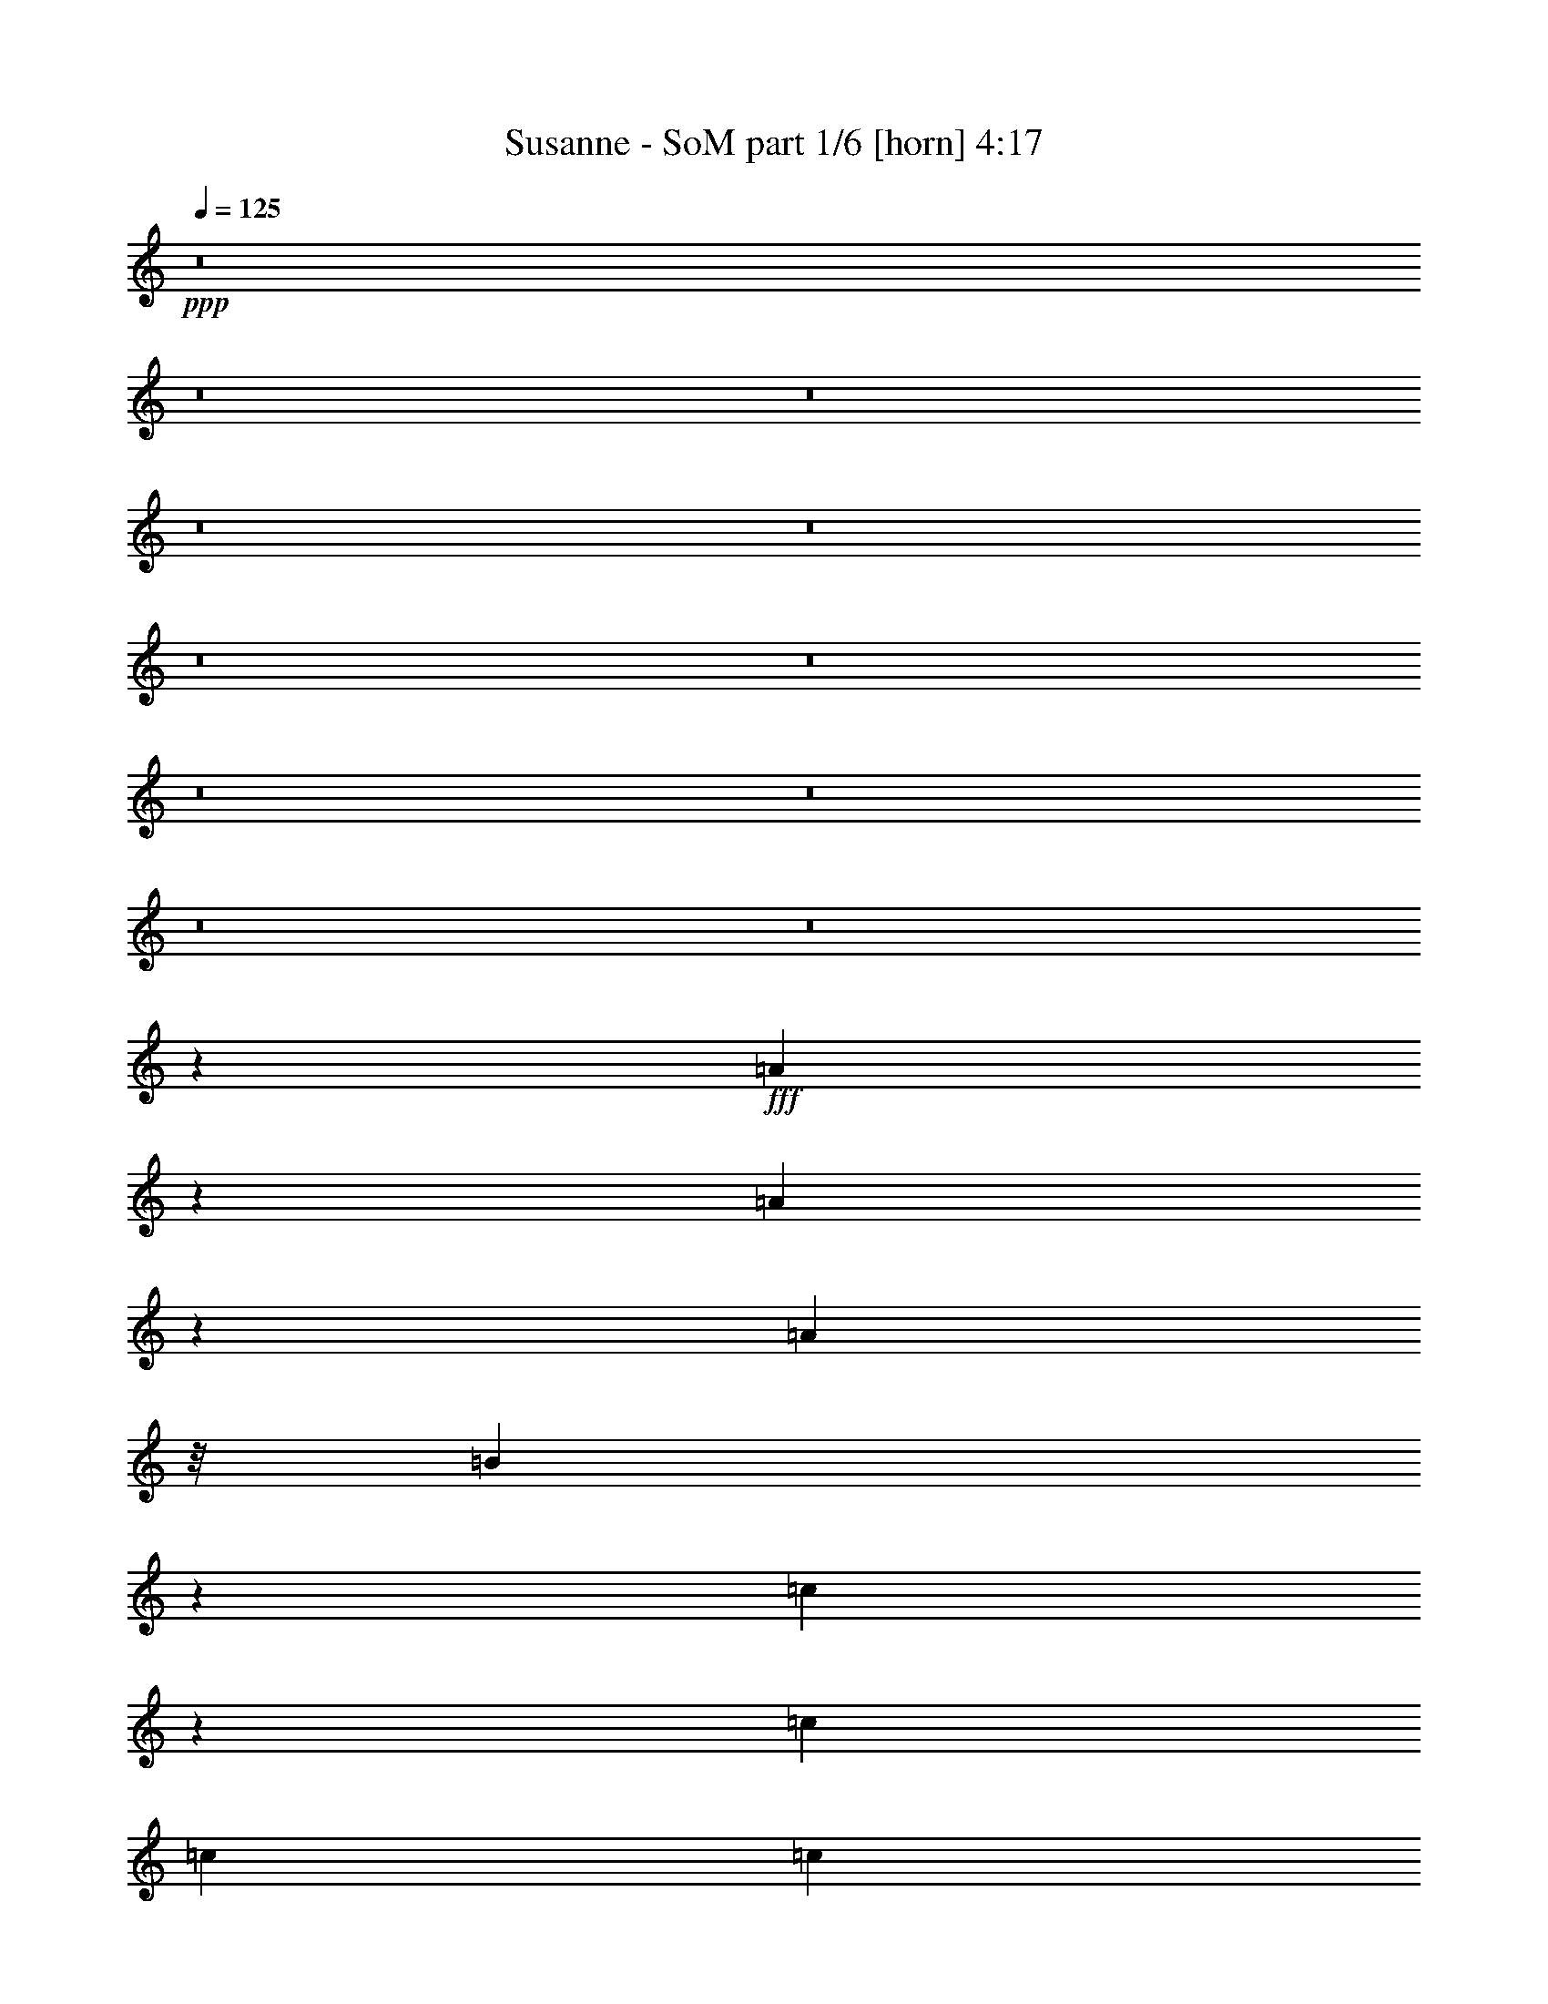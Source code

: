 % Produced with Bruzo's Transcoding Environment
% Transcribed by  Bruzo

X:1
T:  Susanne - SoM part 1/6 [horn] 4:17
Z: Transcribed with BruTE 64
L: 1/4
Q: 125
K: C
+ppp+
z8
z8
z8
z8
z8
z8
z8
z8
z8
z8
z8
z109595/23104
+fff+
[=A23253/23104]
z2013/11552
[=A4485/11552]
z4143/23104
[=A575/1444]
z/8
[=B9761/23104]
z4377/23104
[=c36055/23104]
z2003/11552
[=c13113/11552]
[=c13113/11552]
[=c13113/23104]
[=d34397/23104]
z177/722
[=c13113/23104]
[=B41871/23104]
z8
z37723/23104
[=A13113/23104]
[=c2453/5776]
z4023/23104
[=c8973/23104]
z1035/5776
[=c13113/23104]
[=c9949/23104]
z/8
[=c13113/11552]
[=d14111/23104]
[=B73973/23104]
z111053/23104
[=A13113/23104]
[=B13113/23104]
[=A36001/23104]
z1015/5776
[=A11669/11552]
z/8
[=A1749/608]
z6469/11552
[=G10137/11552]
z93/361
[=G8281/2888]
z411/722
[=F5015/5776]
z861/2888
[=F2749/2888]
z2117/11552
[=F5103/11552]
z153/1216
[=F531/1216]
z189/1444
[=G13113/23104]
[=G13835/23104]
[=G13113/23104]
[=A47887/23104]
z62013/11552
[=A10225/23104]
z/8
[=A8705/23104]
z29/152
[=G13113/23104]
[=A69119/23104]
z51397/11552
[=A4919/11552]
z3997/23104
[=A8999/23104]
z2057/11552
[=A10225/23104]
z/8
[=c39339/23104]
[=c4247/5776]
[=B29269/23104]
[=c56017/23104]
z7575/5776
[=c13113/23104]
[=c13113/23104]
[=c13113/23104]
[=c37173/23104]
z/8
[=c13113/23104]
[=c16933/23104]
[=B40593/11552]
z8
z23881/11552
[=c13113/23104]
[=c13113/23104]
[=c13835/23104]
[=c36361/23104]
z1489/11552
[=c13113/23104]
[=c20031/23104]
[=B41143/11552]
z8
z10891/5776
[=c13835/23104]
[=c13113/23104]
[=c13113/23104]
[=c36227/23104]
z389/2888
[=c13113/23104]
[=c20031/23104]
[=B10269/2888]
z8
z11105/5776
[=c13113/23104]
[=c13113/23104]
[=c13113/23104]
[=c36093/23104]
z1623/11552
[=c13835/23104]
[=c19309/23104]
[=B41009/11552]
z83699/23104
[=B2891/2888]
[=A26021/23104]
z8
z8
z8
z8
z123931/23104
[=A23357/23104]
z50/361
[=A2449/5776]
z4039/23104
[=A8957/23104]
z3131/23104
[=B9865/23104]
z4273/23104
[=c36159/23104]
z795/5776
[=c6737/5776]
[=c13113/11552]
[=c13113/23104]
[=d34501/23104]
z695/2888
[=c13113/23104]
[=B41975/23104]
z8
z37619/23104
[=A13113/23104]
[=c2479/5776]
z3197/23104
[=c9799/23104]
z1009/5776
[=c13113/23104]
[=c9949/23104]
z/8
[=c13113/11552]
[=d13389/23104]
[=B74799/23104]
z8
z17577/23104
[=A7083/11552]
[=A13113/23104]
[=A13113/23104]
[=c1889/1216]
z7599/5776
[=c13113/11552]
[=c13835/23104]
[=d36399/23104]
z735/5776
[=c13113/23104]
[=B6737/5776]
[=B39307/23104]
z8
z13339/23104
[=A13835/23104]
[=c10225/23104]
z/8
[=c23249/23104]
z7907/11552
[=c12391/11552-]
[=c/8=d/8-]
[=d12667/23104]
[=B75253/23104]
z109773/23104
[=A13113/23104]
[=B13113/23104]
[=A37173/23104]
z/8
[=A5803/5776]
z1507/11552
[=A33149/11552]
z6551/11552
[=G10055/11552]
z1529/5776
[=G16521/5776]
z3329/5776
[=F2487/2888]
z1763/5776
[=F5457/5776]
z2199/11552
[=F5021/11552]
z3071/23104
[=F9925/23104]
z797/5776
[=G13835/23104]
[=G13113/23104]
[=G13113/23104]
[=A47723/23104]
z62095/11552
[=A5051/11552]
z3011/23104
[=A8541/23104]
z1143/5776
[=G13113/23104]
[=A68955/23104]
z1620/361
[=A1119/2888]
z219/1216
[=A10225/23104]
z/8
[=A5081/11552]
z2951/23104
[=c40061/23104]
[=c8133/11552]
[=B29991/23104]
[=c55131/23104]
z476/361
[=c13113/23104]
[=c13835/23104]
[=c13113/23104]
[=c36331/23104]
z47/361
[=c13113/23104]
[=c16933/23104]
[=B41233/11552]
z8
z23241/11552
[=c13835/23104]
[=c13113/23104]
[=c13113/23104]
[=c36197/23104]
z1571/11552
[=c13835/23104]
[=c19309/23104]
[=B41061/11552]
z8
z22225/11552
[=c13113/23104]
[=c13113/23104]
[=c13113/23104]
[=c36063/23104]
z1999/11552
[=c13113/23104]
[=c16211/23104]
[=B41099/11552]
z8
z2967/1444
[=c13113/23104]
[=c13113/23104]
[=c13113/23104]
[=c1891/1216]
z1033/5776
[=c13113/23104]
[=c16211/23104]
[=B5129/1444]
z8
z23803/11552
[=c13113/23104]
[=c13113/23104]
[=c13113/23104]
[=c37173/23104]
z/8
[=c13113/23104]
[=c16933/23104]
[=B10151/2888]
z8
z11935/5776
[=c13113/23104]
[=c13113/23104]
[=c13835/23104]
[=c36383/23104]
z739/5776
[=c13113/23104]
[=c16933/23104]
[=B41259/11552]
z8
z23215/11552
[=c13113/23104]
[=c13835/23104]
[=c13113/23104]
[=c36249/23104]
z1545/11552
[=c13113/23104]
[=c16933/23104]
[=B271/76]
z8
z11641/5776
[=c13835/23104]
[=c13113/23104]
[=c13113/23104]
[=c36115/23104]
z403/2888
[=c13835/23104]
[=c16211/23104]
[=B41125/11552]
z26711/11552
[=B10015/23104]
[=B10015/23104]
[=c13113/23104]
[=B26067/23104]
z1659/2888
[=A9893/2888]
z119/16

X:2
T:  Susanne - SoM part 2/6 [bagpipes] 4:17
Z: Transcribed with BruTE 64
L: 1/4
Q: 125
K: C
+ppp+
z8
z8
z8
z8
z8
z8
z8
z8
z8
z8
z8
z8
z8
z8
z8
z8
z8
z8
z8
z8
z56919/11552
+fff+
[=A,25639/5776-]
[=A,/8=C/8-]
[=C105483/23104]
[=G,26587/5776]
[=B,105951/23104]
[=A,25639/5776-]
[=A,/8=C/8-]
[=C105483/23104]
[=G,26587/5776]
[=B,105951/23104]
[=A,25639/5776-]
[=A,/8=C/8-]
[=C106205/23104]
[=G,52813/11552]
[=B,105951/23104]
[=A,51639/11552-]
[=A,/8=C/8-]
[=C105483/23104]
[=G,52813/11552]
[=B,102881/23104-]
[=B,/8=d/8-]
[=d9503/23104]
z/8
[=d10597/23104]
z3817/23104
[=f521/1216]
z/8
[=e4615/2888-]
[=d/8-=e/8]
[=d2515/2888]
z673/2888
[=d10225/23104]
z/8
[=d5763/11552]
z/8
[=f673/1216]
[=e18821/11552-]
[=d/8-=e/8]
[=d1199/1444]
z2799/11552
[=d10225/23104]
z/8
[=d5763/11552]
z/8
[=f673/1216]
[=e18821/11552-]
[=d/8-=e/8]
[=d10929/11552]
z3899/23104
[=c10225/23104]
z/8
[=c1303/2888]
z3411/23104
[=c9585/23104]
z441/2888
[=c2719/5776]
z/8
[=B317/722]
z2969/23104
[=B10027/23104]
z1543/11552
[=B4955/11552]
z3203/23104
[=B8349/23104]
z965/5776
[=d10225/23104]
z/8
[=d10463/23104]
z3951/23104
[=f673/1216]
[=e18821/11552-]
[=d/8-=e/8]
[=d4455/5776]
z3481/11552
[=d10225/23104]
z/8
[=d5763/11552]
z/8
[=f673/1216]
[=e18821/11552-]
[=d/8-=e/8]
[=d8803/11552]
z897/2888
[=d10225/23104]
z/8
[=d11479/23104]
z3657/23104
[=f597/1216-]
[=e/8-=f/8]
[=e8869/5776-]
[=d/8-=e/8]
[=d2535/2888]
z5477/23104
[=c10407/23104]
z857/5776
[=c10225/23104]
z/8
[=c10225/23104]
z/8
[=c5389/11552]
z1493/11552
[=B5005/11552]
z3103/23104
[=B9893/23104]
z805/5776
[=B611/1444]
z213/1444
[=A435/722]
z8
z8
z8
z8
z8
z8
z8
z8
z8
z8
z8
z8
z8
z8
z8
z8
z8
z8
z8
z8
z8
z8
z41811/5776
[=A,25639/5776-]
[=A,/8=C/8-]
[=C105483/23104]
[=G,26587/5776]
[=B,105951/23104]
[=A,25639/5776-]
[=A,/8=C/8-]
[=C105483/23104]
[=G,26587/5776]
[=B,105951/23104]
[=A,25639/5776-]
[=A,/8=C/8-]
[=C106205/23104]
[=G,52813/11552]
[=B,105951/23104]
[=A,25639/5776-]
[=A,/8=C/8-]
[=C106205/23104]
[=G,52813/11552]
[=B,105675/23104]
z8
z23/8

X:3
T:  Susanne - SoM part 3/6 [lute] 4:17
Z: Transcribed with BruTE 50
L: 1/4
Q: 125
K: C
+ppp+
z8
z8
z8
z8
z8
z8
z2522/361
+fff+
[=A401/2888]
z9905/23104
[=A3091/23104]
z5011/11552
[=A1487/11552]
z7/16
[=A/8]
z7/16
[=A/8]
z10373/23104
[=A4067/23104]
z1221/2888
[=A807/5776]
z9885/23104
[=A3111/23104]
z5001/11552
[=c1497/11552]
z7/16
[=c/8]
z7/16
[=c/8]
z10353/23104
[=c4087/23104]
z2437/5776
[=c203/1444]
z9865/23104
[=c3131/23104]
z4991/11552
[=c1507/11552]
z10099/23104
[=c2897/23104]
z7/16
[=G/8]
z10333/23104
[=G4107/23104]
z237/608
[=G105/608]
z9845/23104
[=G3151/23104]
z4981/11552
[=G1517/11552]
z10079/23104
[=G2917/23104]
z7/16
[=G/8]
z10313/23104
[=G4127/23104]
z4493/11552
[=E2005/11552]
z9825/23104
[=E3171/23104]
z4971/11552
[=E6581/11552=B6581/11552=e6581/11552=b6581/11552]
z1633/2888
[=E13113/23104=B13113/23104=e13113/23104=b13113/23104]
[=E13113/23104=B13113/23104=e13113/23104]
[=E13835/23104=B13835/23104=e13835/23104=b13835/23104]
[=E13113/23104=B13113/23104=e13113/23104=b13113/23104]
[=A1537/11552]
z10039/23104
[=A2957/23104]
z7/16
[=A/8]
z10273/23104
[=A4167/23104]
z4473/11552
[=A2025/11552]
z515/1216
[=A169/1216]
z4951/11552
[=A1547/11552]
z10019/23104
[=A2977/23104]
z7/16
[=c/8]
z7/16
[=c/8]
z5185/11552
[=c2035/11552]
z9765/23104
[=c3231/23104]
z4941/11552
[=c1557/11552]
z9999/23104
[=c2997/23104]
z7/16
[=c/8]
z7/16
[=c/8]
z5175/11552
[=G2045/11552]
z9023/23104
[=G3973/23104]
z4931/11552
[=G1567/11552]
z9979/23104
[=G3017/23104]
z631/1444
[=G725/5776]
z7/16
[=G/8]
z5165/11552
[=G2055/11552]
z9003/23104
[=G3993/23104]
z259/608
[=E83/608]
z9959/23104
[=E3037/23104]
z2519/5776
[=E3257/5776=B3257/5776=e3257/5776=b3257/5776]
z6599/11552
[=E13113/23104=B13113/23104=e13113/23104=b13113/23104]
[=E13835/23104=B13835/23104=e13835/23104]
[=E13113/23104=B13113/23104=e13113/23104=b13113/23104]
[=E13113/23104=B13113/23104=e13113/23104=b13113/23104]
[=A735/5776]
z7/16
[=A/8]
z5145/11552
[=A2075/11552]
z8963/23104
[=A4033/23104]
z4901/11552
[=A1597/11552]
z9919/23104
[=A3077/23104]
z2509/5776
[=A185/1444]
z7/16
[=A/8]
z5135/11552
[=c2085/11552]
z8943/23104
[=c4053/23104]
z4891/11552
[=c1607/11552]
z521/1216
[=c163/1216]
z313/722
[=c745/5776]
z7/16
[=c/8]
z7/16
[=c/8]
z10367/23104
[=c4073/23104]
z4881/11552
[=G1617/11552]
z9879/23104
[=G3117/23104]
z2499/5776
[=G375/2888]
z7/16
[=G/8]
z7/16
[=G/8]
z10347/23104
[=G4093/23104]
z2255/5776
[=G497/2888]
z9859/23104
[=G3137/23104]
z1247/2888
[=E755/5776]
z10093/23104
[=E2903/23104]
z5105/11552
[=E6447/11552=B6447/11552=e6447/11552=b6447/11552]
z3333/5776
[=E13835/23104=B13835/23104=e13835/23104=b13835/23104]
[=E13113/23104=B13113/23104=e13113/23104]
[=E13113/23104=B13113/23104=e13113/23104=b13113/23104]
[=E13031/23104=B13031/23104=e13031/23104=b13031/23104]
[=A/8]
z10307/23104
[=A4133/23104]
z2245/5776
[=A251/1444]
z9819/23104
[=A3177/23104]
z621/1444
[=A765/5776]
z10053/23104
[=A2943/23104]
z7/16
[=A/8]
z10287/23104
[=A4153/23104]
z140/361
[=c1009/5776]
z9799/23104
[=c3197/23104]
z2479/5776
[=c385/2888]
z10033/23104
[=c2963/23104]
z7/16
[=c/8]
z10267/23104
[=c4173/23104]
z2235/5776
[=c507/2888]
z9779/23104
[=c3217/23104]
z1237/2888
[=G775/5776]
z527/1216
[=G157/1216]
z7/16
[=G/8]
z7/16
[=G/8]
z2591/5776
[=G1019/5776]
z9759/23104
[=G3237/23104]
z2469/5776
[=G195/1444]
z9993/23104
[=G3003/23104]
z7/16
[=E/8]
z7/16
[=E/8]
z1293/2888
[=E1595/2888=B1595/2888=e1595/2888=b1595/2888]
z3547/5776
[=E13113/23104=B13113/23104=e13113/23104=b13113/23104]
[=E13113/23104=B13113/23104=e13113/23104]
[=E13113/23104=B13113/23104=e13113/23104=b13113/23104]
[=E13113/23104=B13113/23104=e13113/23104=b13113/23104]
+ff+
[=d9925/2888=a9925/2888]
[=d6737/5776=a6737/5776]
+fff+
[=c9925/2888=g9925/2888=c'9925/2888]
[=c13113/11552=g13113/11552=c'13113/11552]
[^A9925/2888=f9925/2888^a9925/2888]
[^A13113/11552=f13113/11552^a13113/11552]
[=F13113/23104=c13113/23104=f13113/23104]
[=F3/16=c3/16-]
[=c9503/23104]
[=F13113/11552=c13113/11552=f13113/11552]
[=c13113/23104=g13113/23104=c'13113/23104]
[=c/8=g/8-]
+f+
[=g10225/23104]
+fff+
[=c13113/11552=g13113/11552=c'13113/11552]
+ff+
[=d9925/2888=a9925/2888]
[=d6737/5776=a6737/5776]
+fff+
[=c9925/2888=g9925/2888=c'9925/2888]
[=c13113/11552=g13113/11552=c'13113/11552]
[^A9925/2888=f9925/2888^a9925/2888]
[^A13113/11552=f13113/11552^a13113/11552]
[=F26587/11552=c26587/11552=f26587/11552]
[=E26587/11552=B26587/11552=e26587/11552]
[=A1563/11552]
z9987/23104
[=A3009/23104]
z1263/2888
[=A723/5776]
z7/16
[=A/8]
z5169/11552
[=A2051/11552]
z9011/23104
[=A3985/23104]
z4925/11552
[=A1573/11552]
z9967/23104
[=A3029/23104]
z2521/5776
[=c91/722]
z7/16
[=c/8]
z5159/11552
[=c2061/11552]
z8991/23104
[=c4005/23104]
z4915/11552
[=c1583/11552]
z9947/23104
[=c3049/23104]
z629/1444
[=c733/5776]
z7/16
[=c/8]
z271/608
[=G109/608]
z8971/23104
[=G4025/23104]
z4905/11552
[=G1593/11552]
z9927/23104
[=G3069/23104]
z2511/5776
[=G369/2888]
z7/16
[=G/8]
z5139/11552
[=G2081/11552]
z8951/23104
[=G4045/23104]
z4895/11552
[=E1603/11552]
z9907/23104
[=E3089/23104]
z1253/2888
[=E1635/2888=B1635/2888=e1635/2888=b1635/2888]
z6573/11552
[=E13113/23104=B13113/23104=e13113/23104=b13113/23104]
[=E13835/23104=B13835/23104=e13835/23104]
[=E13113/23104=B13113/23104=e13113/23104=b13113/23104]
[=E13113/23104=B13113/23104=e13113/23104=b13113/23104]
[=A187/1444]
z7/16
[=A/8]
z7/16
[=A/8]
z545/1216
[=A215/1216]
z4875/11552
[=A1623/11552]
z9867/23104
[=A3129/23104]
z156/361
[=A753/5776]
z10101/23104
[=A2895/23104]
z7/16
[=c/8]
z10335/23104
[=c4105/23104]
z563/1444
[=c997/5776]
z9847/23104
[=c3149/23104]
z2491/5776
[=c379/2888]
z10081/23104
[=c2915/23104]
z7/16
[=c/8]
z10315/23104
[=c4125/23104]
z2247/5776
[=G501/2888]
z9827/23104
[=G3169/23104]
z1243/2888
[=G763/5776]
z10061/23104
[=G2935/23104]
z7/16
[=G/8]
z10295/23104
[=G4145/23104]
z59/152
[=G53/304]
z9807/23104
[=G3189/23104]
z2481/5776
[=E48/361]
z10041/23104
[=E2955/23104]
z5079/11552
[=E6473/11552=B6473/11552=e6473/11552=b6473/11552]
z415/722
[=E13835/23104=B13835/23104=e13835/23104=b13835/23104]
[=E13113/23104=B13113/23104=e13113/23104]
[=E13113/23104=B13113/23104=e13113/23104=b13113/23104]
[=E13083/23104=B13083/23104=e13083/23104=b13083/23104]
[=A/8]
z7/16
[=A/8]
z2593/5776
[=A1017/5776]
z9767/23104
[=A3229/23104]
z2471/5776
[=A389/2888]
z10001/23104
[=A2995/23104]
z7/16
[=A/8]
z7/16
[=A/8]
z647/1444
[=c511/2888]
z27/64
[=c9/64]
z1233/2888
[=c783/5776]
z9981/23104
[=c3015/23104]
z5049/11552
[=c1449/11552]
z7/16
[=c/8]
z2583/5776
[=c1027/5776]
z9005/23104
[=c3991/23104]
z2461/5776
[=G197/1444]
z9961/23104
[=G3035/23104]
z5039/11552
[=G1459/11552]
z7/16
[=G/8]
z1289/2888
[=G129/722]
z8985/23104
[=G4011/23104]
z307/722
[=G793/5776]
z9941/23104
[=G3055/23104]
z5029/11552
[=E1469/11552]
z7/16
[=E/8]
z2573/5776
[=E3203/5776=B3203/5776=e3203/5776=b3203/5776]
z93/152
[=E13113/23104=B13113/23104=e13113/23104=b13113/23104]
[=E13113/23104=B13113/23104=e13113/23104]
[=E13113/23104=B13113/23104=e13113/23104=b13113/23104]
[=E13113/23104=B13113/23104=e13113/23104=b13113/23104]
[=A521/2888]
z8945/23104
[=A4051/23104]
z1223/2888
[=A803/5776]
z9901/23104
[=A3095/23104]
z5009/11552
[=A1489/11552]
z7/16
[=A/8]
z7/16
[=A/8]
z10369/23104
[=A4071/23104]
z2441/5776
[=c101/722]
z9881/23104
[=c3115/23104]
z4999/11552
[=c1499/11552]
z7/16
[=c/8]
z7/16
[=c/8]
z10349/23104
[=c4091/23104]
z4511/11552
[=c1987/11552]
z519/1216
[=c165/1216]
z4989/11552
[=G1509/11552]
z10095/23104
[=G2901/23104]
z7/16
[=G/8]
z10329/23104
[=G4111/23104]
z4501/11552
[=G1997/11552]
z9841/23104
[=G3155/23104]
z4979/11552
[=G1519/11552]
z10075/23104
[=G2921/23104]
z7/16
[=E/8]
z10309/23104
[=E4131/23104]
z4491/11552
[=E7061/11552=B7061/11552=e7061/11552=b7061/11552]
z6413/11552
[=E13113/23104=B13113/23104=e13113/23104=b13113/23104]
[=E13113/23104=B13113/23104=e13113/23104]
[=E13113/23104=B13113/23104=e13113/23104=b13113/23104]
[=E13113/23104=B13113/23104=e13113/23104=b13113/23104]
+ff+
[=d9925/2888=a9925/2888]
[=d6737/5776=a6737/5776]
+fff+
[=c9925/2888=g9925/2888=c'9925/2888]
[=c13113/11552=g13113/11552=c'13113/11552]
[^A9925/2888=f9925/2888^a9925/2888]
[^A13113/11552=f13113/11552^a13113/11552]
[=F13113/23104=c13113/23104=f13113/23104]
[=F3/16=c3/16-]
[=c9503/23104]
[=F13113/11552=c13113/11552=f13113/11552]
[=c13113/23104=g13113/23104=c'13113/23104]
[=c/8=g/8-]
+f+
[=g10225/23104]
+fff+
[=c6737/5776=g6737/5776=c'6737/5776]
+ff+
[=d9925/2888=a9925/2888]
[=d13113/11552=a13113/11552]
+fff+
[=c9925/2888=g9925/2888=c'9925/2888]
[=c13113/11552=g13113/11552=c'13113/11552]
[^A9925/2888=f9925/2888^a9925/2888]
[^A13113/11552=f13113/11552^a13113/11552]
[=F26587/11552=c26587/11552=f26587/11552]
[=E26587/11552=B26587/11552=e26587/11552]
[=A761/5776]
z10069/23104
[=A2927/23104]
z7/16
[=A/8]
z10303/23104
[=A4137/23104]
z561/1444
[=A1005/5776]
z9815/23104
[=A3181/23104]
z2483/5776
[=A383/2888]
z10049/23104
[=A2947/23104]
z7/16
[=c/8]
z10283/23104
[=c4157/23104]
z2239/5776
[=c505/2888]
z9795/23104
[=c3201/23104]
z1239/2888
[=c771/5776]
z10029/23104
[=c2967/23104]
z7/16
[=c/8]
z10263/23104
[=c4177/23104]
z1117/2888
[=G1015/5776]
z9775/23104
[=G3221/23104]
z2473/5776
[=G97/722]
z10009/23104
[=G2987/23104]
z7/16
[=G/8]
z7/16
[=G/8]
z1295/2888
[=G255/1444]
z9755/23104
[=G3241/23104]
z617/1444
[=E781/5776]
z9989/23104
[=E3007/23104]
z5053/11552
[=E6499/11552=B6499/11552=e6499/11552=b6499/11552]
z3307/5776
[=E13113/23104=B13113/23104=e13113/23104=b13113/23104]
[=E13835/23104=B13835/23104=e13835/23104]
[=E13113/23104=B13113/23104=e13113/23104=b13113/23104]
[=E13113/23104=B13113/23104=e13113/23104=b13113/23104]
[=A1455/11552]
z7/16
[=A/8]
z645/1444
[=A515/2888]
z8993/23104
[=A4003/23104]
z1229/2888
[=A791/5776]
z9949/23104
[=A3047/23104]
z5033/11552
[=A1465/11552]
z7/16
[=A/8]
z2575/5776
[=c1035/5776]
z8973/23104
[=c4023/23104]
z2453/5776
[=c199/1444]
z9929/23104
[=c3067/23104]
z5023/11552
[=c1475/11552]
z7/16
[=c/8]
z1285/2888
[=c65/361]
z8953/23104
[=c4043/23104]
z153/361
[=G801/5776]
z9909/23104
[=G3087/23104]
z5013/11552
[=G1485/11552]
z7/16
[=G/8]
z135/304
[=G55/304]
z8933/23104
[=G4063/23104]
z2443/5776
[=G403/2888]
z9889/23104
[=G3107/23104]
z5003/11552
[=E1495/11552]
z7/16
[=E/8]
z160/361
[=E201/361=B201/361=e201/361=b201/361]
z3521/5776
[=E13113/23104=B13113/23104=e13113/23104=b13113/23104]
[=E13113/23104=B13113/23104=e13113/23104]
[=E13113/23104=B13113/23104=e13113/23104=b13113/23104]
[=E13001/23104=B13001/23104=e13001/23104=b13001/23104]
[=A/8]
z10337/23104
[=A4103/23104]
z4505/11552
[=A1993/11552]
z9849/23104
[=A3147/23104]
z4983/11552
[=A1515/11552]
z10083/23104
[=A2913/23104]
z7/16
[=A/8]
z543/1216
[=A217/1216]
z4495/11552
[=c2003/11552]
z9829/23104
[=c3167/23104]
z4973/11552
[=c1525/11552]
z10063/23104
[=c2933/23104]
z7/16
[=c/8]
z10297/23104
[=c4143/23104]
z4485/11552
[=c2013/11552]
z9809/23104
[=c3187/23104]
z4963/11552
[=G1535/11552]
z10043/23104
[=G2953/23104]
z7/16
[=G/8]
z10277/23104
[=G4163/23104]
z4475/11552
[=G2023/11552]
z9789/23104
[=G3207/23104]
z4953/11552
[=G1545/11552]
z10023/23104
[=G2973/23104]
z7/16
[=E/8]
z7/16
[=E/8]
z273/608
[=E373/608=B373/608=e373/608=b373/608]
z6387/11552
[=E13113/23104=B13113/23104=e13113/23104=b13113/23104]
[=E13113/23104=B13113/23104=e13113/23104]
[=E13113/23104=B13113/23104=e13113/23104=b13113/23104]
[=E13113/23104=B13113/23104=e13113/23104=b13113/23104]
[=A2043/11552]
z9749/23104
[=A3247/23104]
z4933/11552
[=A1565/11552]
z9983/23104
[=A3013/23104]
z2525/5776
[=A181/1444]
z7/16
[=A/8]
z5167/11552
[=A2053/11552]
z9007/23104
[=A3989/23104]
z4923/11552
[=c1575/11552]
z9963/23104
[=c3033/23104]
z315/722
[=c729/5776]
z7/16
[=c/8]
z5157/11552
[=c2063/11552]
z473/1216
[=c211/1216]
z4913/11552
[=c1585/11552]
z9943/23104
[=c3053/23104]
z2515/5776
[=G367/2888]
z7/16
[=G/8]
z5147/11552
[=G2073/11552]
z8967/23104
[=G4029/23104]
z4903/11552
[=G1595/11552]
z9923/23104
[=G3073/23104]
z1255/2888
[=G739/5776]
z7/16
[=G/8]
z5137/11552
[=E2083/11552]
z8947/23104
[=E4049/23104]
z4893/11552
[=E6659/11552=B6659/11552=e6659/11552=b6659/11552]
z3227/5776
[=E13113/23104=B13113/23104=e13113/23104=b13113/23104]
[=E13113/23104=B13113/23104=e13113/23104]
[=E13113/23104=B13113/23104=e13113/23104=b13113/23104]
[=E13835/23104=B13835/23104=e13835/23104=b13835/23104]
+ff+
[=d39339/11552=a39339/11552]
[=d6737/5776=a6737/5776]
+fff+
[=c9925/2888=g9925/2888=c'9925/2888]
[=c13113/11552=g13113/11552=c'13113/11552]
[^A9925/2888=f9925/2888^a9925/2888]
[^A13113/11552=f13113/11552^a13113/11552]
[=F13835/23104=c13835/23104=f13835/23104]
[=F/8=c/8-]
[=c10225/23104]
[=F13113/11552=c13113/11552=f13113/11552]
[=c13113/23104=g13113/23104=c'13113/23104]
[=c3/16=g3/16-]
+f+
[=g8781/23104]
+fff+
[=c6737/5776=g6737/5776=c'6737/5776]
+ff+
[=d9925/2888=a9925/2888]
[=d13113/11552=a13113/11552]
+fff+
[=c9925/2888=g9925/2888=c'9925/2888]
[=c13113/11552=g13113/11552=c'13113/11552]
[^A9925/2888=f9925/2888^a9925/2888]
[^A6737/5776=f6737/5776^a6737/5776]
[=F13113/5776=c13113/5776=f13113/5776]
[=E26587/11552=B26587/11552=e26587/11552]
[=A1481/11552]
z7/16
[=A/8]
z2567/5776
[=A1043/5776]
z8941/23104
[=A4055/23104]
z2445/5776
[=A201/1444]
z9897/23104
[=A3099/23104]
z5007/11552
[=A1491/11552]
z7/16
[=A/8]
z7/16
[=c/8]
z10365/23104
[=c4075/23104]
z305/722
[=c809/5776]
z9877/23104
[=c3119/23104]
z263/608
[=c79/608]
z7/16
[=c/8]
z7/16
[=c/8]
z10345/23104
[=c4095/23104]
z4509/11552
[=G1989/11552]
z9857/23104
[=G3139/23104]
z4987/11552
[=G1511/11552]
z10091/23104
[=G2905/23104]
z7/16
[=G/8]
z10325/23104
[=G4115/23104]
z4499/11552
[=G1999/11552]
z9837/23104
[=G3159/23104]
z4977/11552
[=B1521/11552]
z10071/23104
[=B2925/23104]
z7/16
[=B/8]
z10305/23104
[=B4135/23104]
z4489/11552
[=B2009/11552]
z9817/23104
[=B3179/23104]
z4967/11552
[=B1531/11552]
z529/1216
[=B155/1216]
z7/16
[=A/8]
z10285/23104
[=A4155/23104]
z4479/11552
[=A2019/11552]
z9797/23104
[=A3199/23104]
z4957/11552
[=A1541/11552]
z10031/23104
[=A2965/23104]
z7/16
[=A/8]
z10265/23104
[=A4175/23104]
z4469/11552
[=c2029/11552]
z9777/23104
[=c3219/23104]
z4947/11552
[=c1551/11552]
z10011/23104
[=c2985/23104]
z7/16
[=c/8]
z7/16
[=c/8]
z5181/11552
[=c2039/11552]
z9757/23104
[=c3239/23104]
z4937/11552
[=G1561/11552]
z9991/23104
[=G3005/23104]
z7/16
[=G/8]
z7/16
[=G/8]
z5171/11552
[=G2049/11552]
z9015/23104
[=G3981/23104]
z4927/11552
[=G1571/11552]
z9971/23104
[=G3025/23104]
z1261/2888
[=B727/5776]
z7/16
[=B/8]
z5161/11552
[=B2059/11552]
z8995/23104
[=B4001/23104]
z4917/11552
[=B1581/11552]
z9951/23104
[=B3045/23104]
z2517/5776
[=B183/1444]
z7/16
[=B/8]
z5151/11552
[=A2069/11552]
z8975/23104
[=A4021/23104]
z4907/11552
[=A1591/11552]
z9931/23104
[=A3065/23104]
z157/361
[=A737/5776]
z7/16
[=A/8]
z5141/11552
[=A2079/11552]
z8955/23104
[=A4041/23104]
z4897/11552
[=c1601/11552]
z9911/23104
[=c3085/23104]
z2507/5776
[=c371/2888]
z7/16
[=c/8]
z5131/11552
[=c2089/11552]
z8935/23104
[=c4061/23104]
z4887/11552
[=c1611/11552]
z9891/23104
[=c3105/23104]
z1251/2888
[=G747/5776]
z7/16
[=G/8]
z7/16
[=G/8]
z10359/23104
[=G4081/23104]
z4877/11552
[=G1621/11552]
z9871/23104
[=G3125/23104]
z2497/5776
[=G47/361]
z10105/23104
[=G2891/23104]
z7/16
[=B/8]
z10339/23104
[=B4101/23104]
z2253/5776
[=B249/1444]
z9851/23104
[=B3145/23104]
z623/1444
[=B757/5776]
z10085/23104
[=B2911/23104]
z7/16
[=B/8]
z10319/23104
[=B4121/23104]
z281/722
[=A1001/5776]
z9831/23104
[=A3165/23104]
z2487/5776
[=A381/2888]
z10065/23104
[=A2931/23104]
z7/16
[=A/8]
z10299/23104
[=A4141/23104]
z2243/5776
[=A503/2888]
z9811/23104
[=A3185/23104]
z1241/2888
[=c767/5776]
z10045/23104
[=c2951/23104]
z7/16
[=c/8]
z541/1216
[=c219/1216]
z1119/2888
[=c1011/5776]
z9791/23104
[=c3205/23104]
z2477/5776
[=c193/1444]
z10025/23104
[=c2971/23104]
z7/16
[=G/8]
z7/16
[=G/8]
z1297/2888
[=G127/722]
z9771/23104
[=G3225/23104]
z309/722
[=G777/5776]
z10005/23104
[=G2991/23104]
z7/16
[=G/8]
z7/16
[=G/8]
z2589/5776
[=B1021/5776]
z9751/23104
[=B3245/23104]
z2467/5776
[=B391/2888]
z9985/23104
[=B3011/23104]
z5051/11552
[=B1447/11552]
z7/16
[=B/8]
z17/38
[=B27/152]
z9009/23104
[=B3987/23104]
z1231/2888
[=A787/5776]
z9965/23104
[=A3031/23104]
z5041/11552
[=A1457/11552]
z7/16
[=A/8]
z2579/5776
[=A1031/5776]
z8989/23104
[=A4007/23104]
z2457/5776
[=A99/722]
z9945/23104
[=A3051/23104]
z5031/11552
[=c1467/11552]
z7/16
[=c/8]
z1287/2888
[=c259/1444]
z8969/23104
[=c4027/23104]
z613/1444
[=c797/5776]
z9925/23104
[=c3071/23104]
z5021/11552
[=c1477/11552]
z7/16
[=c/8]
z2569/5776
[=G1041/5776]
z471/1216
[=G213/1216]
z2447/5776
[=G401/2888]
z9905/23104
[=G3091/23104]
z5011/11552
[=G1487/11552]
z7/16
[=G/8]
z7/16
[=G/8]
z10373/23104
[=G4067/23104]
z1221/2888
[=E807/5776]
z9885/23104
[=E3111/23104]
z5001/11552
[=E6551/11552=B6551/11552=e6551/11552=b6551/11552]
z3281/5776
[=E13113/23104=B13113/23104=e13113/23104=b13113/23104]
[=E13835/23104=B13835/23104=e13835/23104]
[=E13113/23104=B13113/23104=e13113/23104=b13113/23104]
[=E13113/23104=B13113/23104=e13113/23104=b13113/23104]
[=A1507/11552]
z10099/23104
[=A2897/23104]
z7/16
[=A/8]
z10333/23104
[=A4107/23104]
z237/608
[=A105/608]
z9845/23104
[=A3151/23104]
z4981/11552
[=A1517/11552]
z10079/23104
[=A2917/23104]
z7/16
[=c/8]
z10313/23104
[=c4127/23104]
z4493/11552
[=c2005/11552]
z9825/23104
[=c3171/23104]
z4971/11552
[=c1527/11552]
z10059/23104
[=c2937/23104]
z7/16
[=c/8]
z10293/23104
[=c4147/23104]
z4483/11552
[=G2015/11552]
z9805/23104
[=G3191/23104]
z4961/11552
[=G1537/11552]
z10039/23104
[=G2957/23104]
z7/16
[=G/8]
z10273/23104
[=G4167/23104]
z4473/11552
[=G2025/11552]
z515/1216
[=G169/1216]
z4951/11552
[=E1547/11552]
z10019/23104
[=E2977/23104]
z1267/2888
[=E1621/2888=B1621/2888=e1621/2888=b1621/2888]
z6629/11552
[=E13835/23104=B13835/23104=e13835/23104=b13835/23104]
[=E13113/23104=B13113/23104=e13113/23104]
[=E13113/23104=B13113/23104=e13113/23104=b13113/23104]
[=E13105/23104=B13105/23104=e13105/23104=b13105/23104]
[=A/8]
z7/16
[=A/8]
z5175/11552
[=A2045/11552]
z9023/23104
[=A3973/23104]
z4931/11552
[=A1567/11552]
z9979/23104
[=A3017/23104]
z631/1444
[=A725/5776]
z7/16
[=A/8]
z5165/11552
[=c2055/11552]
z9003/23104
[=c3993/23104]
z259/608
[=c83/608]
z9959/23104
[=c3037/23104]
z2519/5776
[=c365/2888]
z7/16
[=c/8]
z5155/11552
[=c2065/11552]
z8983/23104
[=c4013/23104]
z4911/11552
[=G1587/11552]
z9939/23104
[=G3057/23104]
z1257/2888
[=G735/5776]
z7/16
[=G/8]
z5145/11552
[=G2075/11552]
z8963/23104
[=G4033/23104]
z4901/11552
[=G1597/11552]
z9919/23104
[=G3077/23104]
z2509/5776
[=E185/1444]
z7/16
[=E/8]
z5135/11552
[=E6417/11552=B6417/11552=e6417/11552=b6417/11552]
z7057/11552
[=E13113/23104=B13113/23104=e13113/23104=b13113/23104]
[=E13113/23104=B13113/23104=e13113/23104]
[=E13113/23104=B13113/23104=e13113/23104=b13113/23104]
[=E12971/23104=B12971/23104=e12971/23104=b12971/23104]
[=A/8]
z10367/23104
[=A4073/23104]
z4881/11552
[=A1617/11552]
z9879/23104
[=A3117/23104]
z2499/5776
[=A375/2888]
z7/16
[=A/8]
z7/16
[=A/8]
z10347/23104
[=A4093/23104]
z2255/5776
[=c497/2888]
z9859/23104
[=c3137/23104]
z1247/2888
[=c755/5776]
z10093/23104
[=c2903/23104]
z7/16
[=c/8]
z10327/23104
[=c4113/23104]
z1125/2888
[=c999/5776]
z9839/23104
[=c3157/23104]
z131/304
[=G5/38]
z10073/23104
[=G2923/23104]
z7/16
[=G/8]
z10307/23104
[=G4133/23104]
z2245/5776
[=G251/1444]
z9819/23104
[=G3177/23104]
z621/1444
[=G765/5776]
z10053/23104
[=G2943/23104]
z7/16
[=E/8]
z10287/23104
[=E4153/23104]
z140/361
[=E221/361=B221/361=e221/361=b221/361]
z3201/5776
[=E13113/23104=B13113/23104=e13113/23104=b13113/23104]
[=E13113/23104=B13113/23104=e13113/23104]
[=E13113/23104=B13113/23104=e13113/23104=b13113/23104]
[=E13113/23104=B13113/23104=e13113/23104=b13113/23104]
[=A26645/5776=e26645/5776=a26645/5776]
z25/4

X:4
T:  Susanne - SoM part 4/6 [harp] 4:17
Z: Transcribed with BruTE 80
L: 1/4
Q: 125
K: C
+ppp+
z8
z92707/23104
+fff+
[=g13835/23104]
+ff+
[=c'13113/23104]
+f+
[=b118605/23104]
z8
z93563/23104
+fff+
[=g13113/23104]
+ff+
[=c'13113/23104]
+f+
[=b118471/23104]
z8
z93697/23104
+fff+
[=g13113/23104]
+ff+
[=c'13113/23104]
+f+
[=b119781/23104]
z12793/23104
+ff+
[=e13113/23104]
[=c'13113/23104]
+f+
[=b13113/23104]
+fff+
[=g13113/23104]
+ff+
[=e13835/23104]
+f+
[=b13113/23104]
+fff+
[=a39339/23104]
+f+
[=b13113/23104]
+ff+
[=e6737/5776]
[=e13113/23104]
+fff+
[=g13113/23104]
+f+
[=b9925/2888]
+ff+
[=e13113/23104]
[=c'13113/23104]
+f+
[=b119647/23104]
z12927/23104
+ff+
[=e13113/23104]
[=c'13113/23104]
+f+
[=b13113/23104]
+fff+
[=g13835/23104]
+ff+
[=e13113/23104]
+f+
[=b13113/23104]
+fff+
[=a39339/23104]
+f+
[=b13835/23104]
+ff+
[=e13113/11552]
[=e13113/23104]
+fff+
[=g13113/23104]
+f+
[=b9925/2888]
+ff+
[=e13113/23104]
[=c'13113/23104]
+f+
[=b119513/23104]
z13061/23104
+ff+
[=e13113/23104]
[=c'13113/23104]
+f+
[=b13835/23104]
+fff+
[=g13113/23104]
+ff+
[=e13113/23104]
+f+
[=b13113/23104]
+fff+
[=a40061/23104]
+f+
[=b13113/23104]
+ff+
[=e13113/11552]
[=e13113/23104]
+fff+
[=g13113/23104]
+f+
[=b9925/2888]
+ff+
[=e13113/23104]
[=c'13835/23104]
+f+
[=b118657/23104]
z13195/23104
+ff+
[=e13113/23104]
[=c'13835/23104]
+f+
[=b13113/23104]
+fff+
[=g13113/23104]
+ff+
[=e13113/23104]
+f+
[=b13113/23104]
+fff+
[=a40061/23104]
+f+
[=b13113/23104]
+ff+
[=e13113/11552]
[=e13113/23104]
+fff+
[=g13835/23104]
+f+
[=b9925/2888]
+ff+
[=e13113/23104]
[=c'13113/23104]
+f+
[=b118739/23104]
+ff+
[=d6737/5776]
[=d13113/11552]
[=d13113/23104]
[=d13113/23104]
[=d13113/23104]
[=d13835/23104]
[=c'13113/23104]
[=c'13113/23104]
[=c'13113/23104]
[=c'13113/11552]
[=c'13835/23104]
[=c'13113/23104]
[=c'13113/23104]
+fff+
[^a13113/11552]
[^a13113/23104]
[^a13835/23104]
[^a13113/23104]
[^a13113/23104]
[^a13113/23104]
[^a13113/23104]
[=f13113/23104]
[=f13835/23104]
[=f13113/23104]
+ff+
[=c'13113/11552]
[=c'13113/23104]
[=c'13113/23104]
[=c'13113/23104]
[=d6737/5776]
[=d13113/11552]
[=d13113/23104]
[=d13113/23104]
[=d13835/23104]
[=d13113/23104]
[=c'13113/23104]
[=c'13113/23104]
[=c'13113/23104]
[=c'6737/5776]
[=d13113/23104]
[=c'13113/23104]
+fff+
[^a39339/23104]
[^a13835/23104]
[^a13113/23104]
[^a13113/23104]
[^a13113/23104]
[^a13113/23104]
[^a13113/23104]
[=f13835/23104]
[=f13113/23104]
[=f13113/11552]
+ff+
[=e13353/5776]
z12875/23104
[=e13113/23104]
[=c'13113/23104]
+f+
[=b13113/23104]
+fff+
[=g13113/23104]
+ff+
[=e13835/23104]
+f+
[=b13113/23104]
+fff+
[=a39339/23104]
+f+
[=b13113/23104]
+ff+
[=e6737/5776]
[=e13113/23104]
+fff+
[=g13113/23104]
+f+
[=b9925/2888]
+ff+
[=e13113/23104]
[=c'13113/23104]
+f+
[=b119565/23104]
z13009/23104
+ff+
[=e13113/23104]
[=c'13113/23104]
+f+
[=b13835/23104]
+fff+
[=g13113/23104]
+ff+
[=e13113/23104]
+f+
[=b13113/23104]
+fff+
[=a39339/23104]
+f+
[=b13835/23104]
+ff+
[=e13113/11552]
[=e13113/23104]
+fff+
[=g13113/23104]
+f+
[=b9925/2888]
+ff+
[=e13113/23104]
[=c'13835/23104]
+f+
[=b118709/23104]
z13143/23104
+ff+
[=e13113/23104]
[=c'13835/23104]
+f+
[=b13113/23104]
+fff+
[=g13113/23104]
+ff+
[=e13113/23104]
+f+
[=b13113/23104]
+fff+
[=a40061/23104]
+f+
[=b13113/23104]
+ff+
[=e13113/11552]
[=e13113/23104]
+fff+
[=g13113/23104]
+f+
[=b9925/2888]
+ff+
[=e13835/23104]
[=c'13113/23104]
+f+
[=b118575/23104]
z13277/23104
+ff+
[=e13835/23104]
[=c'13113/23104]
+f+
[=b13113/23104]
+fff+
[=g13113/23104]
+ff+
[=e13113/23104]
+f+
[=b13113/23104]
+fff+
[=a40061/23104]
+f+
[=b13113/23104]
+ff+
[=e13113/11552]
[=e13113/23104]
+fff+
[=g13835/23104]
+f+
[=b9925/2888]
+ff+
[=e13113/23104]
[=c'13113/23104]
+f+
[=b118739/23104]
+ff+
[=d6737/5776]
[=d13113/11552]
[=d13113/23104]
[=d13113/23104]
[=d13835/23104]
[=d13113/23104]
[=c'13113/23104]
[=c'13113/23104]
[=c'13113/23104]
[=c'6737/5776]
[=c'13113/23104]
[=c'13113/23104]
[=c'13113/23104]
+fff+
[^a13113/11552]
[^a13113/23104]
[^a13835/23104]
[^a13113/23104]
[^a13113/23104]
[^a13113/23104]
[^a13113/23104]
[=f13113/23104]
[=f13835/23104]
[=f13113/23104]
+ff+
[=c'13113/11552]
[=c'13113/23104]
[=c'13113/23104]
[=c'13835/23104]
[=d13113/11552]
[=d13113/11552]
[=d13113/23104]
[=d13835/23104]
[=d13113/23104]
[=d13113/23104]
[=c'13113/23104]
[=c'13113/23104]
[=c'13113/23104]
[=c'6737/5776]
[=d13113/23104]
[=c'13113/23104]
+fff+
[^a40061/23104]
[^a13113/23104]
[^a13113/23104]
[^a13113/23104]
[^a13113/23104]
[^a13113/23104]
[^a13113/23104]
[=f13835/23104]
[=f13113/23104]
[=f13113/11552]
+ff+
[=e26665/11552]
z12957/23104
[=e2927/23104]
z7/16
[=c'/8]
z10303/23104
+f+
[=b4137/23104]
z561/1444
+fff+
[=g1005/5776]
z9815/23104
+ff+
[=e3181/23104]
z2483/5776
+f+
[=b383/2888]
z10049/23104
+fff+
[=a2947/23104]
z4549/2888
+f+
[=b505/2888]
z9795/23104
+ff+
[=e3201/23104]
z23025/23104
[=e13113/23104]
+fff+
[=g13113/23104]
+f+
[=b9925/2888]
+ff+
[=e13113/23104]
[=c'13835/23104]
+f+
[=b118761/23104]
z9/16
+ff+
[=e/8]
z645/1444
[=c'515/2888]
z8993/23104
+f+
[=b4003/23104]
z1229/2888
+fff+
[=g791/5776]
z9949/23104
+ff+
[=e3047/23104]
z5033/11552
+f+
[=b1465/11552]
z7/16
+fff+
[=a/8]
z582/361
+f+
[=b199/1444]
z9929/23104
+ff+
[=e3067/23104]
z23159/23104
[=e13113/23104]
+fff+
[=g13113/23104]
+f+
[=b9925/2888]
+ff+
[=e13835/23104]
[=c'13113/23104]
+f+
[=b118627/23104]
z13225/23104
+ff+
[=e4103/23104]
z4505/11552
[=c'1993/11552]
z9849/23104
+f+
[=b3147/23104]
z4983/11552
+fff+
[=g1515/11552]
z10083/23104
+ff+
[=e2913/23104]
z7/16
+f+
[=b/8]
z543/1216
+fff+
[=a217/1216]
z17969/11552
+f+
[=b1525/11552]
z10063/23104
+ff+
[=e2933/23104]
z23293/23104
[=e13113/23104]
+fff+
[=g13835/23104]
+f+
[=b9925/2888]
+ff+
[=e13113/23104]
[=c'13113/23104]
+f+
[=b118493/23104]
z14081/23104
+ff+
[=e3247/23104]
z4933/11552
[=c'1565/11552]
z9983/23104
+f+
[=b3013/23104]
z2525/5776
+fff+
[=g181/1444]
z7/16
+ff+
[=e/8]
z5167/11552
+f+
[=b2053/11552]
z9007/23104
+fff+
[=a3989/23104]
z4509/2888
+f+
[=b729/5776]
z7/16
+ff+
[=e/8]
z1233/1216
[=e13835/23104]
+fff+
[=g13113/23104]
+f+
[=b9925/2888]
+ff+
[=e13113/23104]
[=c'13113/23104]
+f+
[=b119461/23104]
+ff+
[=d13113/11552]
[=d13113/11552]
[=d13113/23104]
[=d13113/23104]
[=d13835/23104]
[=d13113/23104]
[=c'13113/23104]
[=c'13113/23104]
[=c'13113/23104]
[=c'6737/5776]
[=c'13113/23104]
[=c'13113/23104]
[=c'13113/23104]
+fff+
[^a13113/11552]
[^a13835/23104]
[^a13113/23104]
[^a13113/23104]
[^a13113/23104]
[^a13113/23104]
[^a13113/23104]
[=f13835/23104]
[=f13113/23104]
[=f13113/23104]
+ff+
[=c'13113/11552]
[=c'13113/23104]
[=c'13835/23104]
[=c'13113/23104]
[=d13113/11552]
[=d13113/11552]
[=d13835/23104]
[=d13113/23104]
[=d13113/23104]
[=d13113/23104]
[=c'13113/23104]
[=c'13113/23104]
[=c'13113/23104]
[=c'6737/5776]
[=d13113/23104]
[=c'13113/23104]
+fff+
[^a40061/23104]
[^a13113/23104]
[^a13113/23104]
[^a13113/23104]
[^a13113/23104]
[^a13113/23104]
[^a13835/23104]
[=f13113/23104]
[=f13113/23104]
[=f13113/11552]
+ff+
[=e832/361]
z8
z92633/23104
+fff+
[=g13113/23104]
+ff+
[=c'13835/23104]
+f+
[=b118679/23104]
z8
z92767/23104
+fff+
[=g13835/23104]
+ff+
[=c'13113/23104]
+f+
[=b118545/23104]
z8
z93623/23104
+fff+
[=g13113/23104]
+ff+
[=c'13113/23104]
+f+
[=b118411/23104]
z8
z93757/23104
+fff+
[=g13113/23104]
+ff+
[=c'13113/23104]
+f+
[=b119721/23104]
z12853/23104
+ff+
[=e13113/23104]
[=c'13113/23104]
+f+
[=b13113/23104]
+fff+
[=g13113/23104]
+ff+
[=e13835/23104]
+f+
[=b13113/23104]
+fff+
[=a39339/23104]
+f+
[=b13113/23104]
+ff+
[=e6737/5776]
[=e13113/23104]
+fff+
[=g13113/23104]
+f+
[=b9925/2888]
+fff+
[=g13113/23104]
+ff+
[=c'13113/23104]
+f+
[=b119587/23104]
z12987/23104
+ff+
[=e13113/23104]
[=c'13113/23104]
+f+
[=b13113/23104]
+fff+
[=g13835/23104]
+ff+
[=e13113/23104]
+f+
[=b13113/23104]
+fff+
[=a39339/23104]
+f+
[=b13835/23104]
+ff+
[=e13113/11552]
[=e13113/23104]
+fff+
[=g13113/23104]
+f+
[=b9925/2888]
+fff+
[=g13113/23104]
+ff+
[=c'13835/23104]
+f+
[=b6249/1216]
z13121/23104
+ff+
[=e13113/23104]
[=c'13113/23104]
+f+
[=b13835/23104]
+fff+
[=g13113/23104]
+ff+
[=e13113/23104]
+f+
[=b13113/23104]
+fff+
[=a40061/23104]
+f+
[=b13113/23104]
+ff+
[=e13113/11552]
[=e13113/23104]
+fff+
[=g13113/23104]
+f+
[=b9925/2888]
+fff+
[=g13835/23104]
+ff+
[=c'13113/23104]
+f+
[=b118597/23104]
z13255/23104
+ff+
[=e13835/23104]
[=c'13113/23104]
+f+
[=b13113/23104]
+fff+
[=g13113/23104]
+ff+
[=e13113/23104]
+f+
[=b13113/23104]
+fff+
[=a40061/23104]
+f+
[=b13113/23104]
+ff+
[=e13113/11552]
[=e13113/23104]
+fff+
[=g13835/23104]
+f+
[=b9925/2888]
+fff+
[=g13113/23104]
+ff+
[=c'13113/23104]
+f+
[=b118463/23104]
z8
z23/8

X:5
T:  Susanne - SoM part 5/6 [theorbo] 4:17
Z: Transcribed with BruTE 64
L: 1/4
Q: 125
K: C
+ppp+
+ff+
[=A,13113/23104]
[=A,13113/23104]
[=A,13113/23104]
[=A,13835/23104]
[=A,13113/23104]
[=A,13113/23104]
[=A,13113/23104]
[=A,13113/23104]
[=C13113/23104]
[=C13835/23104]
[=C13113/23104]
[=C13113/23104]
[=C13113/23104]
[=C13113/23104]
[=C13113/23104]
[=C13835/23104]
[=G,13113/23104]
[=G,13113/23104]
[=G,13113/23104]
[=G,13113/23104]
[=G,13113/23104]
[=G,13835/23104]
[=G,13113/23104]
[=G,13113/23104]
[=B,13113/23104]
[=B,13113/23104]
[=B,13113/23104]
[=B,13835/23104]
[=B,13113/23104]
[=B,13113/23104]
[=B,13113/23104]
[=B,13113/23104]
[=A,13113/23104]
[=A,13835/23104]
[=A,13113/23104]
[=A,13113/23104]
[=A,13113/23104]
[=A,13113/23104]
[=A,13113/23104]
[=A,13113/23104]
[=C13835/23104]
[=C13113/23104]
[=C13113/23104]
[=C13113/23104]
[=C13113/23104]
[=C13113/23104]
[=C13835/23104]
[=C13113/23104]
[=G,13113/23104]
[=G,13113/23104]
[=G,13113/23104]
[=G,13113/23104]
[=G,13835/23104]
[=G,13113/23104]
[=G,13113/23104]
[=G,13113/23104]
[=B,13113/23104]
[=B,13113/23104]
[=B,13835/23104]
[=B,13113/23104]
[=B,13113/23104]
[=B,13113/23104]
[=B,13113/23104]
[=B,13113/23104]
[=A,13835/23104]
[=A,13113/23104]
[=A,13113/23104]
[=A,13113/23104]
[=A,13113/23104]
[=A,13113/23104]
[=A,13835/23104]
[=A,13113/23104]
[=C13113/23104]
[=C13113/23104]
[=C13113/23104]
[=C13113/23104]
[=C13113/23104]
[=C13835/23104]
[=C13113/23104]
[=C13113/23104]
[=G,13113/23104]
[=G,13113/23104]
[=G,13113/23104]
[=G,13835/23104]
[=G,13113/23104]
[=G,13113/23104]
[=G,13113/23104]
[=G,13113/23104]
[=B,13113/23104]
[=B,13835/23104]
[=B,13113/23104]
[=B,13113/23104]
[=B,13113/23104]
[=B,13113/23104]
[=B,13113/23104]
[=B,13835/23104]
[=A,13113/23104]
[=A,13113/23104]
[=A,13113/23104]
[=A,13113/23104]
[=A,13113/23104]
[=A,13835/23104]
[=A,13113/23104]
[=A,13113/23104]
[=C13113/23104]
[=C13113/23104]
[=C13113/23104]
[=C13835/23104]
[=C13113/23104]
[=C13113/23104]
[=C13113/23104]
[=C13113/23104]
[=G,13113/23104]
[=G,13113/23104]
[=G,13835/23104]
[=G,13113/23104]
[=G,13113/23104]
[=G,13113/23104]
[=G,13113/23104]
[=G,13113/23104]
[=E13835/23104]
[=E13113/23104]
[=E13113/23104]
[=E13113/23104]
[=E13113/23104]
[=E13113/23104]
[=E13835/23104]
[=E13113/23104]
[=A,13113/23104]
[=A,13113/23104]
[=A,13113/23104]
[=A,13113/23104]
[=A,13835/23104]
[=A,13113/23104]
[=A,13113/23104]
[=A,13113/23104]
[=C13113/23104]
[=C13113/23104]
[=C13835/23104]
[=C13113/23104]
[=C13113/23104]
[=C13113/23104]
[=C13113/23104]
[=C13113/23104]
[=G,13113/23104]
[=G,13835/23104]
[=G,13113/23104]
[=G,13113/23104]
[=G,13113/23104]
[=G,13113/23104]
[=G,13113/23104]
[=G,13835/23104]
[=E13113/23104]
[=E13113/23104]
[=E13113/23104]
[=E13113/23104]
[=E13113/23104]
[=E13835/23104]
[=E13113/23104]
[=E13113/23104]
[=A,13113/23104]
[=A,13113/23104]
[=A,13113/23104]
[=A,13835/23104]
[=A,13113/23104]
[=A,13113/23104]
[=A,13113/23104]
[=A,13113/23104]
[=C13113/23104]
[=C13835/23104]
[=C13113/23104]
[=C13113/23104]
[=C13113/23104]
[=C13113/23104]
[=C13113/23104]
[=C13835/23104]
[=G,13113/23104]
[=G,13113/23104]
[=G,13113/23104]
[=G,13113/23104]
[=G,13113/23104]
[=G,13113/23104]
[=G,13835/23104]
[=G,13113/23104]
[=E13113/23104]
[=E13113/23104]
[=E13113/23104]
[=E13113/23104]
[=E13835/23104]
[=E13113/23104]
[=E13113/23104]
[=E13113/23104]
[=A,13113/23104]
[=A,13113/23104]
[=A,13835/23104]
[=A,13113/23104]
[=A,13113/23104]
[=A,13113/23104]
[=A,13113/23104]
[=A,13113/23104]
[=C13835/23104]
[=C13113/23104]
[=C13113/23104]
[=C13113/23104]
[=C13113/23104]
[=C13113/23104]
[=C13835/23104]
[=C13113/23104]
[=G,13113/23104]
[=G,13113/23104]
[=G,13113/23104]
[=G,13113/23104]
[=G,13835/23104]
[=G,13113/23104]
[=G,13113/23104]
[=G,13113/23104]
[=E13113/23104]
[=E13113/23104]
[=E13113/23104]
[=E13835/23104]
[=E13113/23104]
[=E13113/23104]
[=E13113/23104]
[=E13113/23104]
+f+
[=D13113/23104]
[=D13835/23104]
[=D13113/23104]
[=D13113/23104]
[=D13113/23104]
[=D13113/23104]
[=D13113/23104]
[=D13835/23104]
+ff+
[=C13113/23104]
[=C13113/23104]
[=C13113/23104]
[=C13113/23104]
[=C13113/23104]
[=C13835/23104]
[=C13113/23104]
[=C13113/23104]
+f+
[^A,13113/23104]
[^A,13113/23104]
[^A,13113/23104]
[^A,13835/23104]
[^A,13113/23104]
[^A,13113/23104]
[^A,13113/23104]
[^A,13113/23104]
+ff+
[=F,13113/23104]
[=F,13835/23104]
[=F,13113/23104]
[=F,13113/23104]
[=C13113/23104]
[=C13113/23104]
[=C13113/23104]
[=C13113/23104]
+f+
[=D13835/23104]
[=D13113/23104]
[=D13113/23104]
[=D13113/23104]
[=D13113/23104]
[=D13113/23104]
[=D13835/23104]
[=D13113/23104]
+ff+
[=C13113/23104]
[=C13113/23104]
[=C13113/23104]
[=C13113/23104]
[=C13835/23104]
[=C13113/23104]
[=C13113/23104]
[=C13113/23104]
+f+
[^A,13113/23104]
[^A,13113/23104]
[^A,13835/23104]
[^A,13113/23104]
[^A,13113/23104]
[^A,13113/23104]
[^A,13113/23104]
[^A,13113/23104]
+ff+
[=F,13835/23104]
[=F,13113/23104]
[=F,13113/23104]
[=F,13113/23104]
[=E,13113/23104]
[=E,13113/23104]
[=E,13835/23104]
[=E,13113/23104]
[=A,13113/23104]
[=A,13113/23104]
[=A,13113/23104]
[=A,13113/23104]
[=A,13113/23104]
[=A,13835/23104]
[=A,13113/23104]
[=A,13113/23104]
[=C13113/23104]
[=C13113/23104]
[=C13113/23104]
[=C13835/23104]
[=C13113/23104]
[=C13113/23104]
[=C13113/23104]
[=C13113/23104]
[=G,13113/23104]
[=G,13835/23104]
[=G,13113/23104]
[=G,13113/23104]
[=G,13113/23104]
[=G,13113/23104]
[=G,13113/23104]
[=G,13835/23104]
[=E13113/23104]
[=E13113/23104]
[=E13113/23104]
[=E13113/23104]
[=E13113/23104]
[=E13835/23104]
[=E13113/23104]
[=E13113/23104]
[=A,13113/23104]
[=A,13113/23104]
[=A,13113/23104]
[=A,13835/23104]
[=A,13113/23104]
[=A,13113/23104]
[=A,13113/23104]
[=A,13113/23104]
[=C13113/23104]
[=C13113/23104]
[=C13835/23104]
[=C13113/23104]
[=C13113/23104]
[=C13113/23104]
[=C13113/23104]
[=C13113/23104]
[=G,13835/23104]
[=G,13113/23104]
[=G,13113/23104]
[=G,13113/23104]
[=G,13113/23104]
[=G,13113/23104]
[=G,13835/23104]
[=G,13113/23104]
[=E13113/23104]
[=E13113/23104]
[=E13113/23104]
[=E13113/23104]
[=E13835/23104]
[=E13113/23104]
[=E13113/23104]
[=E13113/23104]
[=A,13113/23104]
[=A,13113/23104]
[=A,13835/23104]
[=A,13113/23104]
[=A,13113/23104]
[=A,13113/23104]
[=A,13113/23104]
[=A,13113/23104]
[=C13835/23104]
[=C13113/23104]
[=C13113/23104]
[=C13113/23104]
[=C13113/23104]
[=C13113/23104]
[=C13113/23104]
[=C13835/23104]
[=G,13113/23104]
[=G,13113/23104]
[=G,13113/23104]
[=G,13113/23104]
[=G,13113/23104]
[=G,13835/23104]
[=G,13113/23104]
[=G,13113/23104]
[=E13113/23104]
[=E13113/23104]
[=E13113/23104]
[=E13835/23104]
[=E13113/23104]
[=E13113/23104]
[=E13113/23104]
[=E13113/23104]
[=A,13113/23104]
[=A,13835/23104]
[=A,13113/23104]
[=A,13113/23104]
[=A,13113/23104]
[=A,13113/23104]
[=A,13113/23104]
[=A,13835/23104]
[=C13113/23104]
[=C13113/23104]
[=C13113/23104]
[=C13113/23104]
[=C13113/23104]
[=C13113/23104]
[=C13835/23104]
[=C13113/23104]
[=G,13113/23104]
[=G,13113/23104]
[=G,13113/23104]
[=G,13113/23104]
[=G,13835/23104]
[=G,13113/23104]
[=G,13113/23104]
[=G,13113/23104]
[=E13113/23104]
[=E13113/23104]
[=E13835/23104]
[=E13113/23104]
[=E13113/23104]
[=E13113/23104]
[=E13113/23104]
[=E13113/23104]
+f+
[=D13835/23104]
[=D13113/23104]
[=D13113/23104]
[=D13113/23104]
[=D13113/23104]
[=D13113/23104]
[=D13835/23104]
[=D13113/23104]
+ff+
[=C13113/23104]
[=C13113/23104]
[=C13113/23104]
[=C13113/23104]
[=C13835/23104]
[=C13113/23104]
[=C13113/23104]
[=C13113/23104]
+f+
[^A,13113/23104]
[^A,13113/23104]
[^A,13113/23104]
[^A,13835/23104]
[^A,13113/23104]
[^A,13113/23104]
[^A,13113/23104]
[^A,13113/23104]
+ff+
[=F,13113/23104]
[=F,13835/23104]
[=F,13113/23104]
[=F,13113/23104]
[=C13113/23104]
[=C13113/23104]
[=C13113/23104]
[=C13835/23104]
+f+
[=D13113/23104]
[=D13113/23104]
[=D13113/23104]
[=D13113/23104]
[=D13113/23104]
[=D13835/23104]
[=D13113/23104]
[=D13113/23104]
+ff+
[=C13113/23104]
[=C13113/23104]
[=C13113/23104]
[=C13835/23104]
[=C13113/23104]
[=C13113/23104]
[=C13113/23104]
[=C13113/23104]
+f+
[^A,13113/23104]
[^A,13835/23104]
[^A,13113/23104]
[^A,13113/23104]
[^A,13113/23104]
[^A,13113/23104]
[^A,13113/23104]
[^A,13113/23104]
+ff+
[=F,13835/23104]
[=F,13113/23104]
[=F,13113/23104]
[=F,13113/23104]
[=E,13113/23104]
[=E,13113/23104]
[=E,13835/23104]
[=E,13113/23104]
[=A,13113/23104]
[=A,13113/23104]
[=A,13113/23104]
[=A,13113/23104]
[=A,13835/23104]
[=A,13113/23104]
[=A,13113/23104]
[=A,13113/23104]
[=C13113/23104]
[=C13113/23104]
[=C13835/23104]
[=C13113/23104]
[=C13113/23104]
[=C13113/23104]
[=C13113/23104]
[=C13113/23104]
[=G,13835/23104]
[=G,13113/23104]
[=G,13113/23104]
[=G,13113/23104]
[=G,13113/23104]
[=G,13113/23104]
[=G,13835/23104]
[=G,13113/23104]
[=E13113/23104]
[=E13113/23104]
[=E13113/23104]
[=E13113/23104]
[=E13113/23104]
[=E13835/23104]
[=E13113/23104]
[=E13113/23104]
[=A,13113/23104]
[=A,13113/23104]
[=A,13113/23104]
[=A,13835/23104]
[=A,13113/23104]
[=A,13113/23104]
[=A,13113/23104]
[=A,13113/23104]
[=C13113/23104]
[=C13835/23104]
[=C13113/23104]
[=C13113/23104]
[=C13113/23104]
[=C13113/23104]
[=C13113/23104]
[=C13835/23104]
[=G,13113/23104]
[=G,13113/23104]
[=G,13113/23104]
[=G,13113/23104]
[=G,13113/23104]
[=G,13835/23104]
[=G,13113/23104]
[=G,13113/23104]
[=E13113/23104]
[=E13113/23104]
[=E13113/23104]
[=E13835/23104]
[=E13113/23104]
[=E13113/23104]
[=E13113/23104]
[=E13113/23104]
[=A,13113/23104]
[=A,13113/23104]
[=A,13835/23104]
[=A,13113/23104]
[=A,13113/23104]
[=A,13113/23104]
[=A,13113/23104]
[=A,13113/23104]
[=C13835/23104]
[=C13113/23104]
[=C13113/23104]
[=C13113/23104]
[=C13113/23104]
[=C13113/23104]
[=C13835/23104]
[=C13113/23104]
[=G,13113/23104]
[=G,13113/23104]
[=G,13113/23104]
[=G,13113/23104]
[=G,13835/23104]
[=G,13113/23104]
[=G,13113/23104]
[=G,13113/23104]
[=E13113/23104]
[=E13113/23104]
[=E13835/23104]
[=E13113/23104]
[=E13113/23104]
[=E13113/23104]
[=E13113/23104]
[=E13113/23104]
[=A,13835/23104]
[=A,13113/23104]
[=A,13113/23104]
[=A,13113/23104]
[=A,13113/23104]
[=A,13113/23104]
[=A,13113/23104]
[=A,13835/23104]
[=C13113/23104]
[=C13113/23104]
[=C13113/23104]
[=C13113/23104]
[=C13113/23104]
[=C13835/23104]
[=C13113/23104]
[=C13113/23104]
[=G,13113/23104]
[=G,13113/23104]
[=G,13113/23104]
[=G,13835/23104]
[=G,13113/23104]
[=G,13113/23104]
[=G,13113/23104]
[=G,13113/23104]
[=E13113/23104]
[=E13835/23104]
[=E13113/23104]
[=E13113/23104]
[=E13113/23104]
[=E13113/23104]
[=E13113/23104]
[=E13835/23104]
+f+
[=D13113/23104]
[=D13113/23104]
[=D13113/23104]
[=D13113/23104]
[=D13113/23104]
[=D13113/23104]
[=D13835/23104]
[=D13113/23104]
+ff+
[=C13113/23104]
[=C13113/23104]
[=C13113/23104]
[=C13113/23104]
[=C13835/23104]
[=C13113/23104]
[=C13113/23104]
[=C13113/23104]
+f+
[^A,13113/23104]
[^A,13113/23104]
[^A,13835/23104]
[^A,13113/23104]
[^A,13113/23104]
[^A,13113/23104]
[^A,13113/23104]
[^A,13113/23104]
+ff+
[=F,13835/23104]
[=F,13113/23104]
[=F,13113/23104]
[=F,13113/23104]
[=C13113/23104]
[=C13113/23104]
[=C13835/23104]
[=C13113/23104]
+f+
[=D13113/23104]
[=D13113/23104]
[=D13113/23104]
[=D13113/23104]
[=D13835/23104]
[=D13113/23104]
[=D13113/23104]
[=D13113/23104]
+ff+
[=C13113/23104]
[=C13113/23104]
[=C13113/23104]
[=C13835/23104]
[=C13113/23104]
[=C13113/23104]
[=C13113/23104]
[=C13113/23104]
+f+
[^A,13113/23104]
[^A,13835/23104]
[^A,13113/23104]
[^A,13113/23104]
[^A,13113/23104]
[^A,13113/23104]
[^A,13113/23104]
[^A,13835/23104]
+ff+
[=F,13113/23104]
[=F,13113/23104]
[=F,13113/23104]
[=F,13113/23104]
[=E,13113/23104]
[=E,13835/23104]
[=E,13113/23104]
[=E,13113/23104]
[=A,13113/23104]
[=A,13113/23104]
[=A,13113/23104]
[=A,13835/23104]
[=A,13113/23104]
[=A,13113/23104]
[=A,13113/23104]
[=A,13113/23104]
[=C13113/23104]
[=C13835/23104]
[=C13113/23104]
[=C13113/23104]
[=C13113/23104]
[=C13113/23104]
[=C13113/23104]
[=C13113/23104]
[=G,13835/23104]
[=G,13113/23104]
[=G,13113/23104]
[=G,13113/23104]
[=G,13113/23104]
[=G,13113/23104]
[=G,13835/23104]
[=G,13113/23104]
[=B,13113/23104]
[=B,13113/23104]
[=B,13113/23104]
[=B,13113/23104]
[=B,13835/23104]
[=B,13113/23104]
[=B,13113/23104]
[=B,13113/23104]
[=A,13113/23104]
[=A,13113/23104]
[=A,13835/23104]
[=A,13113/23104]
[=A,13113/23104]
[=A,13113/23104]
[=A,13113/23104]
[=A,13113/23104]
[=C13835/23104]
[=C13113/23104]
[=C13113/23104]
[=C13113/23104]
[=C13113/23104]
[=C13113/23104]
[=C13835/23104]
[=C13113/23104]
[=G,13113/23104]
[=G,13113/23104]
[=G,13113/23104]
[=G,13113/23104]
[=G,13113/23104]
[=G,13835/23104]
[=G,13113/23104]
[=G,13113/23104]
[=B,13113/23104]
[=B,13113/23104]
[=B,13113/23104]
[=B,13835/23104]
[=B,13113/23104]
[=B,13113/23104]
[=B,13113/23104]
[=B,13113/23104]
[=A,13113/23104]
[=A,13835/23104]
[=A,13113/23104]
[=A,13113/23104]
[=A,13113/23104]
[=A,13113/23104]
[=A,13113/23104]
[=A,13835/23104]
[=C13113/23104]
[=C13113/23104]
[=C13113/23104]
[=C13113/23104]
[=C13113/23104]
[=C13835/23104]
[=C13113/23104]
[=C13113/23104]
[=G,13113/23104]
[=G,13113/23104]
[=G,13113/23104]
[=G,13835/23104]
[=G,13113/23104]
[=G,13113/23104]
[=G,13113/23104]
[=G,13113/23104]
[=B,13113/23104]
[=B,13113/23104]
[=B,13835/23104]
[=B,13113/23104]
[=B,13113/23104]
[=B,13113/23104]
[=B,13113/23104]
[=B,13113/23104]
[=A,13835/23104]
[=A,13113/23104]
[=A,13113/23104]
[=A,13113/23104]
[=A,13113/23104]
[=A,13113/23104]
[=A,13835/23104]
[=A,13113/23104]
[=C13113/23104]
[=C13113/23104]
[=C13113/23104]
[=C13113/23104]
[=C13835/23104]
[=C13113/23104]
[=C13113/23104]
[=C13113/23104]
[=G,13113/23104]
[=G,13113/23104]
[=G,13835/23104]
[=G,13113/23104]
[=G,13113/23104]
[=G,13113/23104]
[=G,13113/23104]
[=G,13113/23104]
[=B,13835/23104]
[=B,13113/23104]
[=B,13113/23104]
[=B,13113/23104]
[=B,13113/23104]
[=B,13113/23104]
[=B,13113/23104]
[=B,13835/23104]
[=A,13113/23104]
[=A,13113/23104]
[=A,13113/23104]
[=A,13113/23104]
[=A,13113/23104]
[=A,13835/23104]
[=A,13113/23104]
[=A,13113/23104]
[=C13113/23104]
[=C13113/23104]
[=C13113/23104]
[=C13835/23104]
[=C13113/23104]
[=C13113/23104]
[=C13113/23104]
[=C13113/23104]
[=G,13113/23104]
[=G,13835/23104]
[=G,13113/23104]
[=G,13113/23104]
[=G,13113/23104]
[=G,13113/23104]
[=G,13113/23104]
[=G,13835/23104]
[=E13113/23104]
[=E13113/23104]
[=E13113/23104]
[=E13113/23104]
[=E13113/23104]
[=E13835/23104]
[=E13113/23104]
[=E13113/23104]
[=A,13113/23104]
[=A,13113/23104]
[=A,13113/23104]
[=A,13113/23104]
[=A,13835/23104]
[=A,13113/23104]
[=A,13113/23104]
[=A,13113/23104]
[=C13113/23104]
[=C13113/23104]
[=C13835/23104]
[=C13113/23104]
[=C13113/23104]
[=C13113/23104]
[=C13113/23104]
[=C13113/23104]
[=G,13835/23104]
[=G,13113/23104]
[=G,13113/23104]
[=G,13113/23104]
[=G,13113/23104]
[=G,13113/23104]
[=G,13835/23104]
[=G,13113/23104]
[=E13113/23104]
[=E13113/23104]
[=E13113/23104]
[=E13113/23104]
[=E13835/23104]
[=E13113/23104]
[=E13113/23104]
[=E13113/23104]
[=A,13113/23104]
[=A,13113/23104]
[=A,13113/23104]
[=A,13835/23104]
[=A,13113/23104]
[=A,13113/23104]
[=A,13113/23104]
[=A,13113/23104]
[=C13113/23104]
[=C13835/23104]
[=C13113/23104]
[=C13113/23104]
[=C13113/23104]
[=C13113/23104]
[=C13113/23104]
[=C13835/23104]
[=G,13113/23104]
[=G,13113/23104]
[=G,13113/23104]
[=G,13113/23104]
[=G,13113/23104]
[=G,13835/23104]
[=G,13113/23104]
[=G,13113/23104]
[=E13113/23104]
[=E13113/23104]
[=E13113/23104]
[=E13835/23104]
[=E13113/23104]
[=E13113/23104]
[=E13113/23104]
[=E13113/23104]
[=A,13113/23104]
[=A,13835/23104]
[=A,13113/23104]
[=A,13113/23104]
[=A,13113/23104]
[=A,13113/23104]
[=A,13113/23104]
[=A,13113/23104]
[=C13835/23104]
[=C13113/23104]
[=C13113/23104]
[=C13113/23104]
[=C13113/23104]
[=C13113/23104]
[=C13835/23104]
[=C13113/23104]
[=G,13113/23104]
[=G,13113/23104]
[=G,13113/23104]
[=G,13113/23104]
[=G,13835/23104]
[=G,13113/23104]
[=G,13113/23104]
[=G,13113/23104]
[=E13113/23104]
[=E13113/23104]
[=E13835/23104]
[=E13113/23104]
[=E13113/23104]
[=E13113/23104]
[=E13113/23104]
[=E13113/23104]
[=A,26645/5776]
z25/4

X:6
T:  Susanne - SoM part 6/6 [drums] 4:17
Z: Transcribed with BruTE 64
L: 1/4
Q: 125
K: C
+ppp+
z8
z8
z8
z8
z8
z8
z33615/5776
+ff+
[=E6737/5776]
[^C,1549/5776=G1549/5776^c1549/5776]
+mp+
[=G6917/23104]
+ff+
[^C,1549/5776=G1549/5776^c1549/5776]
+mp+
[=G6917/23104]
+ff+
[^C,1549/5776=E1549/5776=G1549/5776]
+mp+
[=G6917/23104]
+ff+
[^C,3459/11552=G3459/11552^c3459/11552]
+mp+
[=G6195/23104]
+ff+
[^C,3459/11552=G3459/11552^c3459/11552]
+mp+
[=G6195/23104]
+ff+
[^C,3459/11552=G3459/11552^c3459/11552]
+mp+
[=G6917/23104]
+ff+
[^C,1549/5776=E1549/5776=G1549/5776]
+mp+
[=G6917/23104]
+ff+
[^C,1549/5776=G1549/5776^c1549/5776]
+mp+
[=G6917/23104]
+ff+
[^C,1549/5776=G1549/5776^c1549/5776]
+mp+
[=G6917/23104]
+ff+
[^C,3459/11552=G3459/11552^c3459/11552]
+mp+
[=G6195/23104]
+ff+
[^C,3459/11552=E3459/11552=G3459/11552]
+mp+
[=G6195/23104]
+ff+
[^C,3459/11552=G3459/11552^c3459/11552]
+mp+
[=G6917/23104]
+ff+
[^C,1549/5776=G1549/5776^c1549/5776]
+mp+
[=G6917/23104]
+ff+
[^C,1549/5776=G1549/5776^c1549/5776]
+mp+
[=G6917/23104]
+ff+
[^C,1549/5776=E1549/5776=G1549/5776]
+mp+
[=G6917/23104]
+ff+
[^C,3459/11552=G3459/11552^c3459/11552]
+mp+
[=G6195/23104]
+ff+
[^C,3459/11552=G3459/11552^c3459/11552]
+mp+
[=G6195/23104]
+ff+
[^C,3459/11552=G3459/11552^c3459/11552]
+mp+
[=G6195/23104]
+ff+
[^C,3459/11552=E3459/11552=G3459/11552]
+mp+
[=G6917/23104]
+ff+
[^C,1549/5776=G1549/5776^c1549/5776]
+mp+
[=G6917/23104]
+ff+
[^C,1549/5776=G1549/5776^c1549/5776]
+mp+
[=G6917/23104]
+ff+
[^C,3459/11552=G3459/11552^c3459/11552]
+mp+
[=G6195/23104]
+ff+
[^C,3459/11552=E3459/11552=G3459/11552]
+mp+
[=G6195/23104]
+ff+
[^C,3459/11552=G3459/11552^c3459/11552]
+mp+
[=G6195/23104]
+ff+
[^C,3459/11552=G3459/11552^c3459/11552]
+mp+
[=G6917/23104]
+ff+
[^C,1549/5776=G1549/5776^c1549/5776]
+mp+
[=G6917/23104]
+ff+
[^C,1549/5776=E1549/5776=G1549/5776]
+mp+
[=G6917/23104]
+ff+
[^C,3459/11552=G3459/11552^c3459/11552]
+mp+
[=G6195/23104]
+ff+
[^C,3459/11552=G3459/11552^c3459/11552]
+mp+
[=G6195/23104]
+ff+
[^C,3459/11552=G3459/11552^c3459/11552]
+mp+
[=G6195/23104]
+ff+
[^C,3459/11552=E3459/11552=G3459/11552]
+mp+
[=G6917/23104]
+ff+
[^C,1549/5776=G1549/5776^c1549/5776]
+mp+
[=G6917/23104]
+ff+
[^C,1549/5776=G1549/5776^c1549/5776]
+mp+
[=G6917/23104]
+ff+
[^C,1549/5776=G1549/5776^c1549/5776]
+mp+
[=G6917/23104]
+ff+
[^C,3459/11552=E3459/11552=G3459/11552]
+mp+
[=G6195/23104]
+ff+
[^C,3459/11552=G3459/11552^c3459/11552]
+mp+
[=G6195/23104]
+ff+
[^C,3459/11552=G3459/11552^c3459/11552]
+mp+
[=G6917/23104]
+ff+
[^C,1549/5776=G1549/5776^c1549/5776]
+mp+
[=G6917/23104]
+ff+
[^C,1549/5776=E1549/5776=G1549/5776]
+mp+
[=G6917/23104]
+ff+
[^C,1549/5776=G1549/5776^c1549/5776]
+mp+
[=G6917/23104]
+ff+
[^C,3459/11552=G3459/11552^c3459/11552]
+mp+
[=G6195/23104]
+ff+
[^C,3459/11552=G3459/11552^c3459/11552]
+mp+
[=G6195/23104]
+ff+
[^C,3459/11552=E3459/11552=G3459/11552]
+mp+
[=G6917/23104]
+ff+
[^C,1549/5776=G1549/5776^c1549/5776]
+mp+
[=G6917/23104]
+ff+
[^C,1549/5776=G1549/5776^c1549/5776]
+mp+
[=G6917/23104]
+ff+
[^C,1549/5776=G1549/5776^c1549/5776]
+mp+
[=G6917/23104]
+ff+
[^C,3459/11552=E3459/11552=G3459/11552]
+mp+
[=G6195/23104]
+ff+
[^C,3459/11552=G3459/11552^c3459/11552]
+mp+
[=G6195/23104]
+ff+
[^C,3459/11552=G3459/11552^c3459/11552]
+mp+
[=G6195/23104]
+ff+
[^C,3459/11552=G3459/11552^c3459/11552]
+mp+
[=G6917/23104]
+ff+
[^C,1549/5776=E1549/5776=G1549/5776]
+mp+
[=G6917/23104]
+ff+
[^C,1549/5776=G1549/5776^c1549/5776]
+mp+
[=G6917/23104]
+ff+
[^C,3459/11552=G3459/11552^c3459/11552]
+mp+
[=G6195/23104]
+ff+
[^C,3459/11552=G3459/11552^c3459/11552]
+mp+
[=G6195/23104]
+ff+
[^C,3459/11552=E3459/11552=G3459/11552]
+mp+
[=G6195/23104]
+ff+
[^C,3459/11552=G3459/11552^c3459/11552]
+mp+
[=G6917/23104]
+ff+
[^C,1549/5776=G1549/5776^c1549/5776]
+mp+
[=G6917/23104]
+ff+
[^C,1549/5776=G1549/5776^c1549/5776]
+mp+
[=G6917/23104]
+ff+
[^C,3459/11552=E3459/11552=G3459/11552]
+mp+
[=G6195/23104]
+ff+
[^C,3459/11552=G3459/11552^c3459/11552]
+mp+
[=G6195/23104]
+ff+
[^C,3459/11552=G3459/11552^c3459/11552]
+mp+
[=G6195/23104]
+ff+
[^C,3459/11552=G3459/11552^c3459/11552]
+mp+
[=G6917/23104]
+ff+
[^C,1549/5776=E1549/5776=G1549/5776]
+mp+
[=G6917/23104]
+ff+
[^C,1549/5776=G1549/5776^c1549/5776]
+mp+
[=G6917/23104]
+ff+
[^C,3459/11552=G3459/11552^c3459/11552]
+mp+
[=G6195/23104]
+ff+
[^C,3459/11552=G3459/11552^c3459/11552]
+mp+
[=G6195/23104]
+ff+
[^C,3459/11552=E3459/11552=G3459/11552]
+mp+
[=G6195/23104]
+ff+
[^C,3459/11552=G3459/11552^c3459/11552]
+mp+
[=G6917/23104]
+ff+
[^C,1549/5776=G1549/5776^c1549/5776]
+mp+
[=G6917/23104]
+ff+
[^C,1549/5776=G1549/5776^c1549/5776]
+mp+
[=G6917/23104]
+ff+
[^C,1549/5776=E1549/5776=G1549/5776]
+mp+
[=G6917/23104]
+ff+
[^C,3459/11552=G3459/11552^c3459/11552]
+mp+
[=G6195/23104]
+ff+
[^C,3459/11552=G3459/11552^c3459/11552]
+mp+
[=G6195/23104]
+ff+
[^C,3459/11552=G3459/11552^c3459/11552]
+mp+
[=G6917/23104]
+ff+
[^C,1549/5776=E1549/5776=G1549/5776]
+mp+
[=G6917/23104]
+ff+
[^C,1549/5776=G1549/5776^c1549/5776]
+mp+
[=G6917/23104]
+ff+
[^C,1549/5776=G1549/5776^c1549/5776]
+mp+
[=G6917/23104]
+ff+
[^C,3459/11552=G3459/11552^c3459/11552]
+mp+
[=G6195/23104]
+ff+
[^C,3459/11552=E3459/11552=G3459/11552]
+mp+
[=G6195/23104]
+ff+
[^C,3459/11552=G3459/11552^c3459/11552]
+mp+
[=G6917/23104]
+ff+
[^C,1549/5776=G1549/5776^c1549/5776]
+mp+
[=G6917/23104]
+ff+
[^C,1549/5776=G1549/5776^c1549/5776]
+mp+
[=G6917/23104]
+ff+
[^C,1549/5776=E1549/5776=G1549/5776]
+mp+
[=G6917/23104]
+ff+
[^C,3459/11552=G3459/11552^c3459/11552]
+mp+
[=G6195/23104]
+ff+
[^C,3459/11552=G3459/11552^c3459/11552]
+mp+
[=G6195/23104]
+ff+
[^C,3459/11552=G3459/11552^c3459/11552]
+mp+
[=G6195/23104]
+ff+
[^C,3459/11552=E3459/11552=G3459/11552]
+mp+
[=G6917/23104]
+ff+
[^C,1549/5776=G1549/5776^c1549/5776]
+mp+
[=G6917/23104]
+ff+
[^C,1549/5776=G1549/5776^c1549/5776]
+mp+
[=G6917/23104]
+ff+
[^C,3459/11552=G3459/11552^c3459/11552]
+mp+
[=G6195/23104]
+ff+
[^C,3459/11552=E3459/11552=G3459/11552]
+mp+
[=G6195/23104]
+ff+
[^C,3459/11552=G3459/11552^c3459/11552]
+mp+
[=G6195/23104]
+ff+
[^C,3459/11552=G3459/11552^c3459/11552]
+mp+
[=G6917/23104]
+ff+
[^C,1549/5776=G1549/5776^c1549/5776]
+mp+
[=G6917/23104]
+ff+
[^C,1549/5776=E1549/5776=G1549/5776]
+mp+
[=G6917/23104]
+ff+
[^C,3459/11552=G3459/11552^c3459/11552]
+mp+
[=G6195/23104]
+ff+
[^C,3459/11552=G3459/11552^c3459/11552]
+mp+
[=G6195/23104]
+ff+
[^C,3459/11552=G3459/11552^c3459/11552]
+mp+
[=G6195/23104]
+ff+
[^C,3459/11552=E3459/11552=G3459/11552]
+mp+
[=G6917/23104]
+ff+
[^C,1549/5776=G1549/5776^c1549/5776]
+mp+
[=G6917/23104]
+ff+
[^C,1549/5776=G1549/5776^c1549/5776]
+mp+
[=G6917/23104]
+ff+
[^C,3459/11552=G3459/11552^c3459/11552]
+mp+
[=G6195/23104]
+ff+
[^C,3459/11552=E3459/11552=G3459/11552]
+mp+
[=G6195/23104]
+ff+
[^C,3459/11552=G3459/11552^c3459/11552]
+mp+
[=G6195/23104]
+ff+
[^C,3459/11552=G3459/11552^c3459/11552]
+mp+
[=G6917/23104]
+ff+
[^C,1549/5776=G1549/5776^c1549/5776]
+mp+
[=G6917/23104]
+ff+
[^C,1549/5776=E1549/5776=G1549/5776]
+mp+
[=G6917/23104]
+ff+
[^C,1549/5776=G1549/5776^c1549/5776]
+mp+
[=G6917/23104]
+ff+
[^C,3459/11552=G3459/11552^c3459/11552]
+mp+
[=G6195/23104]
+ff+
[^C,3459/11552=G3459/11552^c3459/11552]
+mp+
[=G6195/23104]
+ff+
[^C,3459/11552=E3459/11552=G3459/11552]
+mp+
[=G6917/23104]
+ff+
[^C,1549/5776=G1549/5776^c1549/5776]
+mp+
[=G6917/23104]
+ff+
[^C,1549/5776=G1549/5776^c1549/5776]
+mp+
[=G6917/23104]
+ff+
[^C,1549/5776=G1549/5776^c1549/5776]
+mp+
[=G6917/23104]
+ff+
[^C,3459/11552=E3459/11552=G3459/11552]
+mp+
[=G6195/23104]
+ff+
[^C,3459/11552=G3459/11552^c3459/11552]
+mp+
[=G6195/23104]
+ff+
[^C,3459/11552=G3459/11552^c3459/11552]
+mp+
[=G6917/23104]
+ff+
[^C,1549/5776=G1549/5776^c1549/5776]
+mp+
[=G6917/23104]
+ff+
[^C,1549/5776=E1549/5776=G1549/5776]
+mp+
[=G6917/23104]
+ff+
[^C,1549/5776=G1549/5776^c1549/5776]
+mp+
[=G6917/23104]
+ff+
[^C,3459/11552=G3459/11552^c3459/11552]
+mp+
[=G6195/23104]
+ff+
[^C,3459/11552=G3459/11552^c3459/11552]
+mp+
[=G6195/23104]
+ff+
[^C,3459/11552=E3459/11552=G3459/11552]
+mp+
[=G6195/23104]
+ff+
[^C,3459/11552=G3459/11552^c3459/11552]
+mp+
[=G6917/23104]
+ff+
[^C,1549/5776=G1549/5776^c1549/5776]
+mp+
[=G6917/23104]
+ff+
[^C,1549/5776=G1549/5776^c1549/5776]
+mp+
[=G6917/23104]
+ff+
[^C,3459/11552=E3459/11552=G3459/11552]
+mp+
[=G6195/23104]
+ff+
[^C,3459/11552=E3459/11552=G3459/11552]
+mp+
[=G6195/23104]
+ff+
[^C,3459/11552=G3459/11552=A3459/11552^c3459/11552]
+mp+
[=G6195/23104]
+ff+
[^C,3459/11552=G3459/11552^c3459/11552]
+mp+
[=G6917/23104]
+ff+
[^C,1549/5776=E1549/5776=G1549/5776]
+mp+
[=G6917/23104]
+ff+
[^C,1549/5776=G1549/5776^c1549/5776]
+mp+
[=G6917/23104]
+ff+
[^C,3459/11552=G3459/11552^c3459/11552]
+mp+
[=G6195/23104]
+ff+
[^C,3459/11552=G3459/11552^c3459/11552]
+mp+
[=G6195/23104]
+ff+
[^C,3459/11552=E3459/11552=G3459/11552]
+mp+
[=G6195/23104]
+ff+
[^C,3459/11552=G3459/11552^c3459/11552]
+mp+
[=G6917/23104]
+ff+
[^C,1549/5776=G1549/5776^c1549/5776]
+mp+
[=G6917/23104]
+ff+
[^C,1549/5776=G1549/5776^c1549/5776]
+mp+
[=G6917/23104]
+ff+
[^C,3459/11552=E3459/11552=G3459/11552]
+mp+
[=G6195/23104]
+ff+
[^C,3459/11552=G3459/11552^c3459/11552]
+mp+
[=G6195/23104]
+ff+
[^C,3459/11552=G3459/11552^c3459/11552]
+mp+
[=G6195/23104]
+ff+
[^C,3459/11552=G3459/11552^c3459/11552]
+mp+
[=G6917/23104]
+ff+
[^C,1549/5776=E1549/5776=G1549/5776]
+mp+
[=G6917/23104]
+ff+
[^C,1549/5776=G1549/5776^c1549/5776]
+mp+
[=G6917/23104]
+ff+
[^C,1549/5776=G1549/5776^c1549/5776]
+mp+
[=G6917/23104]
+ff+
[^C,3459/11552=G3459/11552^c3459/11552]
+mp+
[=G6195/23104]
+ff+
[^C,3459/11552=E3459/11552=G3459/11552]
+mp+
[=G6195/23104]
+ff+
[^C,3459/11552=G3459/11552^c3459/11552]
+mp+
[=G6917/23104]
+ff+
[^C,1549/5776=G1549/5776^c1549/5776]
+mp+
[=G6917/23104]
+ff+
[^C,1549/5776=G1549/5776^c1549/5776]
+mp+
[=G6917/23104]
+ff+
[^C,1549/5776=E1549/5776=G1549/5776]
+mp+
[=G6917/23104]
+ff+
[^C,3459/11552=G3459/11552^c3459/11552]
+mp+
[=G6195/23104]
+ff+
[^C,3459/11552=G3459/11552^c3459/11552]
+mp+
[=G6195/23104]
+ff+
[^C,3459/11552=G3459/11552^c3459/11552]
+mp+
[=G6917/23104]
+ff+
[^C,1549/5776=E1549/5776=G1549/5776]
+mp+
[=G6917/23104]
+ff+
[^C,1549/5776=G1549/5776^c1549/5776]
+mp+
[=G6917/23104]
+ff+
[^C,1549/5776=G1549/5776^c1549/5776]
+mp+
[=G6917/23104]
+ff+
[^C,3459/11552=G3459/11552^c3459/11552]
+mp+
[=G6195/23104]
+ff+
[^C,3459/11552=E3459/11552=G3459/11552]
+mp+
[=G6195/23104]
+ff+
[^C,3459/11552=G3459/11552^c3459/11552]
+mp+
[=G6195/23104]
+ff+
[^C,3459/11552=G3459/11552=A3459/11552^c3459/11552]
+mp+
[=G6917/23104]
+ff+
[^C,1549/5776=G1549/5776^c1549/5776]
+mp+
[=G6917/23104]
+ff+
[^C,1549/5776=E1549/5776=G1549/5776]
+mp+
[=G6917/23104]
+ff+
[^C,3459/11552=G3459/11552^c3459/11552]
+mp+
[=G6195/23104]
+ff+
[^C,3459/11552=G3459/11552^c3459/11552]
+mp+
[=G6195/23104]
+ff+
[^C,3459/11552=G3459/11552^c3459/11552]
+mp+
[=G6195/23104]
+ff+
[^C,3459/11552=E3459/11552=G3459/11552]
+mp+
[=G6917/23104]
+ff+
[^C,1549/5776=G1549/5776^c1549/5776]
+mp+
[=G6917/23104]
+ff+
[^C,1549/5776=G1549/5776^c1549/5776]
+mp+
[=G6917/23104]
+ff+
[^C,3459/11552=G3459/11552^c3459/11552]
+mp+
[=G6195/23104]
+ff+
[^C,3459/11552=E3459/11552=G3459/11552]
+mp+
[=G6195/23104]
+ff+
[^C,3459/11552=G3459/11552^c3459/11552]
+mp+
[=G6195/23104]
+ff+
[^C,3459/11552=G3459/11552^c3459/11552]
+mp+
[=G6917/23104]
+ff+
[^C,1549/5776=G1549/5776^c1549/5776]
+mp+
[=G6917/23104]
+ff+
[^C,1549/5776=E1549/5776=G1549/5776]
+mp+
[=G6917/23104]
+ff+
[^C,1549/5776=G1549/5776^c1549/5776]
+mp+
[=G6917/23104]
+ff+
[^C,3459/11552=G3459/11552^c3459/11552]
+mp+
[=G6195/23104]
+ff+
[^C,3459/11552=G3459/11552^c3459/11552]
+mp+
[=G6195/23104]
+ff+
[^C,3459/11552=E3459/11552=G3459/11552]
+mp+
[=G6917/23104]
+ff+
[^C,1549/5776=G1549/5776^c1549/5776]
+mp+
[=G6917/23104]
+ff+
[^C,1549/5776=G1549/5776^c1549/5776]
+mp+
[=G6917/23104]
+ff+
[^C,1549/5776=G1549/5776^c1549/5776]
+mp+
[=G6917/23104]
+ff+
[^C,3459/11552=E3459/11552=G3459/11552]
+mp+
[=G6195/23104]
+ff+
[^C,3459/11552=G3459/11552^c3459/11552]
+mp+
[=G6195/23104]
+ff+
[^C,3459/11552=G3459/11552^c3459/11552]
+mp+
[=G6917/23104]
+ff+
[^C,1549/5776=G1549/5776^c1549/5776]
+mp+
[=G6917/23104]
+ff+
[^C,1549/5776=E1549/5776=G1549/5776]
+mp+
[=G6917/23104]
+ff+
[^C,1549/5776=G1549/5776^c1549/5776]
+mp+
[=G6917/23104]
+ff+
[^C,3459/11552=G3459/11552^c3459/11552]
+mp+
[=G6195/23104]
+ff+
[^C,3459/11552=G3459/11552^c3459/11552]
+mp+
[=G6195/23104]
+ff+
[^C,3459/11552=E3459/11552=G3459/11552]
[=E6917/23104=G6917/23104]
[^C,1549/5776=E1549/5776=G1549/5776]
+mp+
[=G6917/23104]
+ff+
[^C,1549/5776=G1549/5776=A1549/5776^c1549/5776]
+mp+
[=G6917/23104]
+ff+
[^C,1549/5776=G1549/5776^c1549/5776]
+mp+
[=G6917/23104]
+ff+
[^C,3459/11552=E3459/11552=G3459/11552]
+mp+
[=G6195/23104]
+ff+
[^C,3459/11552=G3459/11552^c3459/11552]
+mp+
[=G6195/23104]
+ff+
[^C,3459/11552=G3459/11552^c3459/11552]
+mp+
[=G6195/23104]
+ff+
[^C,3459/11552=G3459/11552^c3459/11552]
+mp+
[=G6917/23104]
+ff+
[^C,1549/5776=E1549/5776=G1549/5776]
+mp+
[=G6917/23104]
+ff+
[^C,1549/5776=G1549/5776^c1549/5776]
+mp+
[=G6917/23104]
+ff+
[^C,3459/11552=G3459/11552^c3459/11552]
+mp+
[=G6195/23104]
+ff+
[^C,3459/11552=G3459/11552^c3459/11552]
+mp+
[=G6195/23104]
+ff+
[^C,3459/11552=E3459/11552=G3459/11552]
+mp+
[=G6195/23104]
+ff+
[^C,3459/11552=G3459/11552^c3459/11552]
+mp+
[=G6917/23104]
+ff+
[^C,1549/5776=G1549/5776^c1549/5776]
+mp+
[=G6917/23104]
+ff+
[^C,1549/5776=G1549/5776^c1549/5776]
+mp+
[=G6917/23104]
+ff+
[^C,3459/11552=E3459/11552=G3459/11552]
+mp+
[=G6195/23104]
+ff+
[^C,3459/11552=G3459/11552^c3459/11552]
+mp+
[=G6195/23104]
+ff+
[^C,3459/11552=G3459/11552^c3459/11552]
+mp+
[=G6195/23104]
+ff+
[^C,3459/11552=G3459/11552^c3459/11552]
+mp+
[=G6917/23104]
+ff+
[^C,1549/5776=E1549/5776=G1549/5776]
+mp+
[=G6917/23104]
+ff+
[^C,1549/5776=G1549/5776^c1549/5776]
+mp+
[=G6917/23104]
+ff+
[^C,1549/5776=G1549/5776^c1549/5776]
+mp+
[=G6917/23104]
+ff+
[^C,3459/11552=G3459/11552^c3459/11552]
+mp+
[=G6195/23104]
+ff+
[^C,3459/11552=E3459/11552=G3459/11552]
+mp+
[=G6195/23104]
+ff+
[^C,3459/11552=G3459/11552^c3459/11552]
+mp+
[=G6917/23104]
+ff+
[^C,1549/5776=G1549/5776^c1549/5776]
+mp+
[=G6917/23104]
+ff+
[^C,1549/5776=G1549/5776^c1549/5776]
+mp+
[=G6917/23104]
+ff+
[^C,1549/5776=E1549/5776=G1549/5776]
+mp+
[=G6917/23104]
+ff+
[^C,3459/11552=G3459/11552^c3459/11552]
+mp+
[=G6195/23104]
+ff+
[^C,3459/11552=G3459/11552^c3459/11552]
+mp+
[=G6195/23104]
+ff+
[^C,3459/11552=G3459/11552^c3459/11552]
+mp+
[=G6917/23104]
+ff+
[^C,1549/5776=E1549/5776=G1549/5776]
+mp+
[=G6917/23104]
+ff+
[^C,1549/5776=G1549/5776^c1549/5776]
+mp+
[=G6917/23104]
+ff+
[^C,1549/5776=G1549/5776^c1549/5776]
+mp+
[=G6917/23104]
+ff+
[^C,3459/11552=G3459/11552^c3459/11552]
+mp+
[=G6195/23104]
+ff+
[^C,3459/11552=E3459/11552=G3459/11552]
+mp+
[=G6195/23104]
+ff+
[^C,3459/11552=G3459/11552^c3459/11552]
+mp+
[=G6917/23104]
+ff+
[^C,1549/5776=G1549/5776^c1549/5776]
+mp+
[=G6917/23104]
+ff+
[^C,1549/5776=G1549/5776^c1549/5776]
+mp+
[=G6917/23104]
+ff+
[^C,1549/5776=E1549/5776=G1549/5776]
+mp+
[=G6917/23104]
+ff+
[^C,3459/11552=G3459/11552^c3459/11552]
+mp+
[=G6195/23104]
+ff+
[^C,3459/11552=G3459/11552^c3459/11552]
+mp+
[=G6195/23104]
+ff+
[^C,3459/11552=G3459/11552^c3459/11552]
+mp+
[=G6195/23104]
+ff+
[^C,3459/11552=E3459/11552=G3459/11552]
+mp+
[=G6917/23104]
+ff+
[^C,1549/5776=G1549/5776^c1549/5776]
+mp+
[=G6917/23104]
+ff+
[^C,1549/5776=G1549/5776^c1549/5776]
+mp+
[=G6917/23104]
+ff+
[^C,3459/11552=G3459/11552^c3459/11552]
+mp+
[=G6195/23104]
+ff+
[^C,3459/11552=E3459/11552=G3459/11552]
+mp+
[=G6195/23104]
+ff+
[^C,3459/11552=G3459/11552^c3459/11552]
+mp+
[=G6195/23104]
+ff+
[^C,3459/11552=G3459/11552^c3459/11552]
+mp+
[=G6917/23104]
+ff+
[^C,1549/5776=G1549/5776^c1549/5776]
+mp+
[=G6917/23104]
+ff+
[^C,1549/5776=E1549/5776=G1549/5776]
+mp+
[=G6917/23104]
+ff+
[^C,3459/11552=G3459/11552^c3459/11552]
+mp+
[=G6195/23104]
+ff+
[^C,3459/11552=G3459/11552^c3459/11552]
+mp+
[=G6195/23104]
+ff+
[^C,3459/11552=G3459/11552^c3459/11552]
+mp+
[=G6195/23104]
+ff+
[^C,3459/11552=E3459/11552=G3459/11552]
+mp+
[=G6917/23104]
+ff+
[^C,1549/5776=G1549/5776^c1549/5776]
+mp+
[=G6917/23104]
+ff+
[^C,1549/5776=G1549/5776^c1549/5776]
+mp+
[=G6917/23104]
+ff+
[^C,1549/5776=G1549/5776^c1549/5776]
+mp+
[=G6917/23104]
+ff+
[^C,3459/11552=E3459/11552=G3459/11552]
+mp+
[=G6195/23104]
+ff+
[^C,3459/11552=G3459/11552^c3459/11552]
+mp+
[=G6195/23104]
+ff+
[^C,3459/11552=G3459/11552^c3459/11552]
+mp+
[=G6917/23104]
+ff+
[^C,1549/5776=G1549/5776^c1549/5776]
+mp+
[=G6917/23104]
+ff+
[^C,1549/5776=E1549/5776=G1549/5776]
+mp+
[=G6917/23104]
+ff+
[^C,1549/5776=G1549/5776^c1549/5776]
+mp+
[=G6917/23104]
+ff+
[^C,3459/11552=G3459/11552^c3459/11552]
+mp+
[=G6195/23104]
+ff+
[^C,3459/11552=G3459/11552^c3459/11552]
+mp+
[=G6195/23104]
+ff+
[^C,3459/11552=E3459/11552=G3459/11552]
+mp+
[=G6917/23104]
+ff+
[^C,1549/5776=G1549/5776^c1549/5776]
+mp+
[=G6917/23104]
+ff+
[^C,1549/5776=G1549/5776^c1549/5776]
+mp+
[=G6917/23104]
+ff+
[^C,1549/5776=G1549/5776^c1549/5776]
+mp+
[=G6917/23104]
+ff+
[^C,3459/11552=E3459/11552=G3459/11552]
+mp+
[=G6195/23104]
+ff+
[^C,3459/11552=G3459/11552^c3459/11552]
+mp+
[=G6195/23104]
+ff+
[^C,3459/11552=G3459/11552^c3459/11552]
+mp+
[=G6917/23104]
+ff+
[^C,1549/5776=G1549/5776^c1549/5776]
+mp+
[=G6917/23104]
+ff+
[^C,1549/5776=E1549/5776=G1549/5776]
+mp+
[=G6917/23104]
+ff+
[^C,1549/5776=G1549/5776^c1549/5776]
+mp+
[=G6917/23104]
+ff+
[^C,3459/11552=G3459/11552^c3459/11552]
+mp+
[=G6195/23104]
+ff+
[^C,3459/11552=G3459/11552^c3459/11552]
+mp+
[=G6195/23104]
+ff+
[^C,3459/11552=E3459/11552=G3459/11552]
+mp+
[=G6195/23104]
+ff+
[^C,3459/11552=G3459/11552^c3459/11552]
+mp+
[=G6917/23104]
+ff+
[^C,1549/5776=G1549/5776^c1549/5776]
+mp+
[=G6917/23104]
+ff+
[^C,1549/5776=G1549/5776^c1549/5776]
+mp+
[=G6917/23104]
+ff+
[^C,3459/11552=E3459/11552=G3459/11552]
+mp+
[=G6195/23104]
+ff+
[^C,3459/11552=G3459/11552^c3459/11552]
+mp+
[=G6195/23104]
+ff+
[^C,3459/11552=G3459/11552^c3459/11552]
+mp+
[=G6195/23104]
+ff+
[^C,3459/11552=G3459/11552^c3459/11552]
+mp+
[=G6917/23104]
+ff+
[^C,1549/5776=E1549/5776=G1549/5776]
+mp+
[=G6917/23104]
+ff+
[^C,1549/5776=G1549/5776^c1549/5776]
+mp+
[=G6917/23104]
+ff+
[^C,3459/11552=G3459/11552^c3459/11552]
+mp+
[=G6195/23104]
+ff+
[^C,3459/11552=G3459/11552^c3459/11552]
+mp+
[=G6195/23104]
+ff+
[^C,3459/11552=E3459/11552=G3459/11552]
+mp+
[=G6195/23104]
+ff+
[^C,3459/11552=G3459/11552^c3459/11552]
+mp+
[=G6917/23104]
+ff+
[^C,1549/5776=G1549/5776^c1549/5776]
+mp+
[=G6917/23104]
+ff+
[^C,1549/5776=G1549/5776^c1549/5776]
+mp+
[=G6917/23104]
+ff+
[^C,1549/5776=E1549/5776=G1549/5776]
+mp+
[=G6917/23104]
+ff+
[^C,3459/11552=G3459/11552^c3459/11552]
+mp+
[=G6195/23104]
+ff+
[^C,3459/11552=G3459/11552^c3459/11552]
+mp+
[=G6195/23104]
+ff+
[^C,3459/11552=G3459/11552^c3459/11552]
+mp+
[=G6917/23104]
+ff+
[^C,1549/5776=E1549/5776=G1549/5776]
+mp+
[=G6917/23104]
+ff+
[^C,1549/5776=G1549/5776^c1549/5776]
+mp+
[=G6917/23104]
+ff+
[^C,1549/5776=G1549/5776^c1549/5776]
+mp+
[=G6917/23104]
+ff+
[^C,3459/11552=G3459/11552^c3459/11552]
+mp+
[=G6195/23104]
+ff+
[^C,3459/11552=E3459/11552=G3459/11552]
+mp+
[=G6195/23104]
+ff+
[^C,3459/11552=G3459/11552^c3459/11552]
+mp+
[=G6917/23104]
+ff+
[^C,1549/5776=G1549/5776^c1549/5776]
+mp+
[=G6917/23104]
+ff+
[^C,1549/5776=G1549/5776^c1549/5776]
+mp+
[=G6917/23104]
+ff+
[^C,1549/5776=E1549/5776=G1549/5776]
+mp+
[=G6917/23104]
+ff+
[^C,3459/11552=G3459/11552^c3459/11552]
+mp+
[=G6195/23104]
+ff+
[^C,3459/11552=G3459/11552^c3459/11552]
+mp+
[=G6195/23104]
+ff+
[^C,3459/11552=G3459/11552^c3459/11552]
+mp+
[=G6195/23104]
+ff+
[^C,3459/11552=E3459/11552=G3459/11552]
+mp+
[=G6917/23104]
+ff+
[^C,1549/5776=G1549/5776^c1549/5776]
+mp+
[=G6917/23104]
+ff+
[^C,1549/5776=G1549/5776^c1549/5776]
+mp+
[=G6917/23104]
+ff+
[^C,3459/11552=G3459/11552^c3459/11552]
+mp+
[=G6195/23104]
+ff+
[^C,3459/11552=E3459/11552=G3459/11552]
+mp+
[=G6195/23104]
+ff+
[^C,3459/11552=G3459/11552^c3459/11552]
+mp+
[=G6195/23104]
+ff+
[^C,3459/11552=G3459/11552^c3459/11552]
+mp+
[=G6917/23104]
+ff+
[^C,1549/5776=G1549/5776^c1549/5776]
+mp+
[=G6917/23104]
+ff+
[^C,1549/5776=E1549/5776=G1549/5776]
+mp+
[=G6917/23104]
+ff+
[^C,3459/11552=G3459/11552^c3459/11552]
+mp+
[=G6195/23104]
+ff+
[^C,3459/11552=G3459/11552^c3459/11552]
+mp+
[=G6195/23104]
+ff+
[^C,3459/11552=G3459/11552^c3459/11552]
+mp+
[=G6195/23104]
+ff+
[^C,3459/11552=E3459/11552=G3459/11552]
+mp+
[=G6917/23104]
+ff+
[^C,1549/5776=G1549/5776^c1549/5776]
+mp+
[=G6917/23104]
+ff+
[^C,1549/5776=G1549/5776^c1549/5776]
+mp+
[=G6917/23104]
+ff+
[^C,3459/11552=G3459/11552^c3459/11552]
+mp+
[=G6195/23104]
+ff+
[^C,3459/11552=E3459/11552=G3459/11552]
+mp+
[=G6195/23104]
+ff+
[^C,3459/11552=E3459/11552=G3459/11552]
+mp+
[=G6195/23104]
+ff+
[^C,3459/11552=G3459/11552=A3459/11552^c3459/11552]
+mp+
[=G6917/23104]
+ff+
[^C,1549/5776=G1549/5776^c1549/5776]
+mp+
[=G6917/23104]
+ff+
[^C,1549/5776=E1549/5776=G1549/5776]
+mp+
[=G6917/23104]
+ff+
[^C,1549/5776=G1549/5776^c1549/5776]
+mp+
[=G6917/23104]
+ff+
[^C,3459/11552=G3459/11552^c3459/11552]
+mp+
[=G6195/23104]
+ff+
[^C,3459/11552=G3459/11552^c3459/11552]
+mp+
[=G6195/23104]
+ff+
[^C,3459/11552=E3459/11552=G3459/11552]
+mp+
[=G6917/23104]
+ff+
[^C,1549/5776=G1549/5776^c1549/5776]
+mp+
[=G6917/23104]
+ff+
[^C,1549/5776=G1549/5776^c1549/5776]
+mp+
[=G6917/23104]
+ff+
[^C,1549/5776=G1549/5776^c1549/5776]
+mp+
[=G6917/23104]
+ff+
[^C,3459/11552=E3459/11552=G3459/11552]
+mp+
[=G6195/23104]
+ff+
[^C,3459/11552=G3459/11552^c3459/11552]
+mp+
[=G6195/23104]
+ff+
[^C,3459/11552=G3459/11552^c3459/11552]
+mp+
[=G6917/23104]
+ff+
[^C,1549/5776=G1549/5776^c1549/5776]
+mp+
[=G6917/23104]
+ff+
[^C,1549/5776=E1549/5776=G1549/5776]
+mp+
[=G6917/23104]
+ff+
[^C,1549/5776=G1549/5776^c1549/5776]
+mp+
[=G6917/23104]
+ff+
[^C,3459/11552=G3459/11552^c3459/11552]
+mp+
[=G6195/23104]
+ff+
[^C,3459/11552=G3459/11552^c3459/11552]
+mp+
[=G6195/23104]
+ff+
[^C,3459/11552=E3459/11552=G3459/11552]
+mp+
[=G6195/23104]
+ff+
[^C,3459/11552=G3459/11552^c3459/11552]
+mp+
[=G6917/23104]
+ff+
[^C,1549/5776=G1549/5776^c1549/5776]
+mp+
[=G6917/23104]
+ff+
[^C,1549/5776=G1549/5776^c1549/5776]
+mp+
[=G6917/23104]
+ff+
[^C,3459/11552=E3459/11552=G3459/11552]
+mp+
[=G6195/23104]
+ff+
[^C,3459/11552=G3459/11552^c3459/11552]
+mp+
[=G6195/23104]
+ff+
[^C,3459/11552=G3459/11552^c3459/11552]
+mp+
[=G6195/23104]
+ff+
[^C,3459/11552=G3459/11552^c3459/11552]
+mp+
[=G6917/23104]
+ff+
[^C,1549/5776=E1549/5776=G1549/5776]
+mp+
[=G6917/23104]
+ff+
[^C,1549/5776=G1549/5776^c1549/5776]
+mp+
[=G6917/23104]
+ff+
[^C,3459/11552=G3459/11552^c3459/11552]
+mp+
[=G6195/23104]
+ff+
[^C,3459/11552=G3459/11552^c3459/11552]
+mp+
[=G6195/23104]
+ff+
[^C,3459/11552=E3459/11552=G3459/11552]
+mp+
[=G6195/23104]
+ff+
[^C,3459/11552=G3459/11552^c3459/11552]
+mp+
[=G6917/23104]
+ff+
[^C,1549/5776=G1549/5776=A1549/5776^c1549/5776]
+mp+
[=G6917/23104]
+ff+
[^C,1549/5776=G1549/5776^c1549/5776]
+mp+
[=G6917/23104]
+ff+
[^C,3459/11552=E3459/11552=G3459/11552]
+mp+
[=G6195/23104]
+ff+
[^C,3459/11552=G3459/11552^c3459/11552]
+mp+
[=G6195/23104]
+ff+
[^C,3459/11552=G3459/11552^c3459/11552]
+mp+
[=G6195/23104]
+ff+
[^C,3459/11552=G3459/11552^c3459/11552]
+mp+
[=G6917/23104]
+ff+
[^C,1549/5776=E1549/5776=G1549/5776]
+mp+
[=G6917/23104]
+ff+
[^C,1549/5776=G1549/5776^c1549/5776]
+mp+
[=G6917/23104]
+ff+
[^C,1549/5776=G1549/5776^c1549/5776]
+mp+
[=G6917/23104]
+ff+
[^C,3459/11552=G3459/11552^c3459/11552]
+mp+
[=G6195/23104]
+ff+
[^C,3459/11552=E3459/11552=G3459/11552]
+mp+
[=G6195/23104]
+ff+
[^C,3459/11552=G3459/11552^c3459/11552]
+mp+
[=G6917/23104]
+ff+
[^C,1549/5776=G1549/5776^c1549/5776]
+mp+
[=G6917/23104]
+ff+
[^C,1549/5776=G1549/5776^c1549/5776]
+mp+
[=G6917/23104]
+ff+
[^C,1549/5776=E1549/5776=G1549/5776]
+mp+
[=G6917/23104]
+ff+
[^C,3459/11552=G3459/11552^c3459/11552]
+mp+
[=G6195/23104]
+ff+
[^C,3459/11552=G3459/11552^c3459/11552]
+mp+
[=G6195/23104]
+ff+
[^C,3459/11552=G3459/11552^c3459/11552]
+mp+
[=G6917/23104]
+ff+
[^C,1549/5776=E1549/5776=G1549/5776]
+mp+
[=G6917/23104]
+ff+
[^C,1549/5776=G1549/5776^c1549/5776]
+mp+
[=G6917/23104]
+ff+
[^C,1549/5776=G1549/5776^c1549/5776]
+mp+
[=G6917/23104]
+ff+
[^C,3459/11552=G3459/11552^c3459/11552]
+mp+
[=G6195/23104]
+ff+
[^C,3459/11552=E3459/11552=G3459/11552]
+mp+
[=G6195/23104]
+ff+
[^C,3459/11552=G3459/11552^c3459/11552]
+mp+
[=G6195/23104]
+ff+
[^C,3459/11552=G3459/11552^c3459/11552]
+mp+
[=G6917/23104]
+ff+
[^C,1549/5776=G1549/5776^c1549/5776]
+mp+
[=G6917/23104]
+ff+
[^C,1549/5776=E1549/5776=G1549/5776]
+mp+
[=G6917/23104]
+ff+
[^C,3459/11552=G3459/11552^c3459/11552]
+mp+
[=G6195/23104]
+ff+
[^C,3459/11552=G3459/11552^c3459/11552]
+mp+
[=G6195/23104]
+ff+
[^C,3459/11552=G3459/11552^c3459/11552]
+mp+
[=G6195/23104]
+ff+
[^C,3459/11552=E3459/11552=G3459/11552]
+mp+
[=G6917/23104]
+ff+
[^C,1549/5776=G1549/5776^c1549/5776]
+mp+
[=G6917/23104]
+ff+
[^C,1549/5776=G1549/5776=A1549/5776^c1549/5776]
+mp+
[=G6917/23104]
+ff+
[^C,3459/11552=G3459/11552^c3459/11552]
+mp+
[=G6195/23104]
+ff+
[^C,3459/11552=E3459/11552=G3459/11552]
+mp+
[=G6195/23104]
+ff+
[^C,3459/11552=G3459/11552^c3459/11552]
+mp+
[=G6195/23104]
+ff+
[^C,3459/11552=G3459/11552^c3459/11552]
+mp+
[=G6917/23104]
+ff+
[^C,1549/5776=G1549/5776^c1549/5776]
+mp+
[=G6917/23104]
+ff+
[^C,1549/5776=E1549/5776=G1549/5776]
+mp+
[=G6917/23104]
+ff+
[^C,1549/5776=G1549/5776^c1549/5776]
+mp+
[=G6917/23104]
+ff+
[^C,3459/11552=G3459/11552^c3459/11552]
+mp+
[=G6195/23104]
+ff+
[^C,3459/11552=G3459/11552^c3459/11552]
+mp+
[=G6195/23104]
+ff+
[^C,3459/11552=E3459/11552=G3459/11552]
+mp+
[=G6917/23104]
+ff+
[^C,1549/5776=G1549/5776^c1549/5776]
+mp+
[=G6917/23104]
+ff+
[^C,1549/5776=G1549/5776^c1549/5776]
+mp+
[=G6917/23104]
+ff+
[^C,1549/5776=G1549/5776^c1549/5776]
+mp+
[=G6917/23104]
+ff+
[^C,3459/11552=E3459/11552=G3459/11552]
+mp+
[=G6195/23104]
+ff+
[^C,3459/11552=G3459/11552^c3459/11552]
+mp+
[=G6195/23104]
+ff+
[^C,3459/11552=G3459/11552^c3459/11552]
+mp+
[=G6917/23104]
+ff+
[^C,1549/5776=G1549/5776^c1549/5776]
+mp+
[=G6917/23104]
+ff+
[^C,1549/5776=E1549/5776=G1549/5776]
+mp+
[=G6917/23104]
+ff+
[^C,1549/5776=G1549/5776^c1549/5776]
+mp+
[=G6917/23104]
+ff+
[^C,3459/11552=G3459/11552^c3459/11552]
+mp+
[=G6195/23104]
+ff+
[^C,3459/11552=G3459/11552^c3459/11552]
+mp+
[=G6195/23104]
+ff+
[^C,3459/11552=E3459/11552=G3459/11552]
+mp+
[=G6917/23104]
+ff+
[^C,1549/5776=G1549/5776^c1549/5776]
+mp+
[=G6917/23104]
+ff+
[^C,1549/5776=G1549/5776^c1549/5776]
+mp+
[=G6917/23104]
+ff+
[^C,1549/5776=G1549/5776^c1549/5776]
+mp+
[=G6917/23104]
+ff+
[^C,3459/11552=E3459/11552=G3459/11552]
+mp+
[=G6195/23104]
+ff+
[^C,3459/11552=G3459/11552^c3459/11552]
+mp+
[=G6195/23104]
+ff+
[^C,3459/11552=G3459/11552^c3459/11552]
+mp+
[=G6195/23104]
+ff+
[^C,3459/11552=G3459/11552^c3459/11552]
+mp+
[=G6917/23104]
+ff+
[^C,1549/5776=E1549/5776=G1549/5776]
+mp+
[=G6917/23104]
+ff+
[^C,1549/5776=G1549/5776^c1549/5776]
+mp+
[=G6917/23104]
+ff+
[^C,3459/11552=G3459/11552^c3459/11552]
+mp+
[=G6195/23104]
+ff+
[^C,3459/11552=G3459/11552^c3459/11552]
+mp+
[=G6195/23104]
+ff+
[^C,3459/11552=E3459/11552=G3459/11552]
+mp+
[=G6195/23104]
+ff+
[^C,3459/11552=G3459/11552^c3459/11552]
+mp+
[=G6917/23104]
+ff+
[^C,1549/5776=G1549/5776^c1549/5776]
+mp+
[=G6917/23104]
+ff+
[^C,1549/5776=G1549/5776^c1549/5776]
+mp+
[=G6917/23104]
+ff+
[^C,3459/11552=E3459/11552=G3459/11552]
+mp+
[=G6195/23104]
+ff+
[^C,3459/11552=G3459/11552^c3459/11552]
+mp+
[=G6195/23104]
+ff+
[^C,3459/11552=G3459/11552^c3459/11552]
+mp+
[=G6195/23104]
+ff+
[^C,3459/11552=G3459/11552^c3459/11552]
+mp+
[=G6917/23104]
+ff+
[^C,1549/5776=E1549/5776=G1549/5776]
+mp+
[=G6917/23104]
+ff+
[^C,1549/5776=G1549/5776^c1549/5776]
+mp+
[=G6917/23104]
+ff+
[^C,1549/5776=G1549/5776^c1549/5776]
+mp+
[=G6917/23104]
+ff+
[^C,3459/11552=G3459/11552^c3459/11552]
+mp+
[=G6195/23104]
+ff+
[^C,3459/11552=E3459/11552=G3459/11552]
+mp+
[=G6195/23104]
+ff+
[^C,3459/11552=G3459/11552^c3459/11552]
+mp+
[=G6917/23104]
+ff+
[^C,1549/5776=G1549/5776^c1549/5776]
+mp+
[=G6917/23104]
+ff+
[^C,1549/5776=G1549/5776^c1549/5776]
+mp+
[=G6917/23104]
+ff+
[^C,1549/5776=E1549/5776=G1549/5776]
+mp+
[=G6917/23104]
+ff+
[^C,3459/11552=G3459/11552^c3459/11552]
+mp+
[=G6195/23104]
+ff+
[^C,3459/11552=G3459/11552^c3459/11552]
+mp+
[=G6195/23104]
+ff+
[^C,3459/11552=G3459/11552^c3459/11552]
+mp+
[=G6917/23104]
+ff+
[^C,1549/5776=E1549/5776=G1549/5776]
+mp+
[=G6917/23104]
+ff+
[^C,1549/5776=G1549/5776^c1549/5776]
+mp+
[=G6917/23104]
+ff+
[^C,1549/5776=G1549/5776^c1549/5776]
+mp+
[=G6917/23104]
+ff+
[^C,3459/11552=G3459/11552^c3459/11552]
+mp+
[=G6195/23104]
+ff+
[^C,3459/11552=E3459/11552=G3459/11552]
+mp+
[=G6195/23104]
+ff+
[^C,3459/11552=G3459/11552^c3459/11552]
+mp+
[=G6917/23104]
+ff+
[^C,1549/5776=E1549/5776=G1549/5776]
[=E6917/23104=G6917/23104]
[^C,1549/5776=E1549/5776=G1549/5776]
[=E6917/23104=G6917/23104]
[^C,1549/5776=E1549/5776=G1549/5776]
+mp+
[=G6917/23104]
+ff+
[^C,3459/11552=E3459/11552=G3459/11552]
[=E6195/23104=G6195/23104]
[^C,3459/11552=G3459/11552^c3459/11552]
+mp+
[=G6195/23104]
+ff+
[^C,3459/11552=G3459/11552^c3459/11552]
+mp+
[=G6195/23104]
+ff+
[^C,3459/11552=E3459/11552=G3459/11552]
+mp+
[=G6917/23104]
+ff+
[^C,1549/5776=G1549/5776^c1549/5776]
+mp+
[=G6917/23104]
+ff+
[^C,1549/5776=G1549/5776^c1549/5776]
+mp+
[=G6917/23104]
+ff+
[^C,3459/11552=G3459/11552^c3459/11552]
+mp+
[=G6195/23104]
+ff+
[^C,3459/11552=E3459/11552=G3459/11552]
+mp+
[=G6195/23104]
+ff+
[^C,3459/11552=G3459/11552^c3459/11552]
+mp+
[=G6195/23104]
+ff+
[^C,3459/11552=G3459/11552^c3459/11552]
+mp+
[=G6917/23104]
+ff+
[^C,1549/5776=G1549/5776^c1549/5776]
+mp+
[=G6917/23104]
+ff+
[^C,1549/5776=E1549/5776=G1549/5776]
+mp+
[=G6917/23104]
+ff+
[^C,3459/11552=G3459/11552^c3459/11552]
+mp+
[=G6195/23104]
+ff+
[^C,3459/11552=G3459/11552^c3459/11552]
+mp+
[=G6195/23104]
+ff+
[^C,3459/11552=G3459/11552^c3459/11552]
+mp+
[=G6195/23104]
+ff+
[^C,3459/11552=E3459/11552=G3459/11552]
+mp+
[=G6917/23104]
+ff+
[^C,1549/5776=G1549/5776^c1549/5776]
+mp+
[=G6917/23104]
+ff+
[^C,1549/5776=G1549/5776^c1549/5776]
+mp+
[=G6917/23104]
+ff+
[^C,1549/5776=G1549/5776^c1549/5776]
+mp+
[=G6917/23104]
+ff+
[^C,3459/11552=E3459/11552=G3459/11552]
+mp+
[=G6195/23104]
+ff+
[^C,3459/11552=G3459/11552^c3459/11552]
+mp+
[=G6195/23104]
+ff+
[^C,3459/11552=G3459/11552^c3459/11552]
+mp+
[=G6917/23104]
+ff+
[^C,1549/5776=G1549/5776^c1549/5776]
+mp+
[=G6917/23104]
+ff+
[^C,1549/5776=E1549/5776=G1549/5776]
+mp+
[=G6917/23104]
+ff+
[^C,1549/5776=G1549/5776^c1549/5776]
+mp+
[=G6917/23104]
+ff+
[^C,3459/11552=G3459/11552^c3459/11552]
+mp+
[=G6195/23104]
+ff+
[^C,3459/11552=G3459/11552^c3459/11552]
+mp+
[=G6195/23104]
+ff+
[^C,3459/11552=E3459/11552=G3459/11552]
+mp+
[=G6917/23104]
+ff+
[^C,1549/5776=G1549/5776^c1549/5776]
+mp+
[=G6917/23104]
+ff+
[^C,1549/5776=G1549/5776^c1549/5776]
+mp+
[=G6917/23104]
+ff+
[^C,1549/5776=G1549/5776^c1549/5776]
+mp+
[=G6917/23104]
+ff+
[^C,3459/11552=E3459/11552=G3459/11552]
+mp+
[=G6195/23104]
+ff+
[^C,3459/11552=G3459/11552^c3459/11552]
+mp+
[=G6195/23104]
+ff+
[^C,3459/11552=G3459/11552^c3459/11552]
+mp+
[=G6917/23104]
+ff+
[^C,1549/5776=G1549/5776^c1549/5776]
+mp+
[=G6917/23104]
+ff+
[^C,1549/5776=E1549/5776=G1549/5776]
+mp+
[=G6917/23104]
+ff+
[^C,1549/5776=G1549/5776^c1549/5776]
+mp+
[=G6917/23104]
+ff+
[^C,3459/11552=G3459/11552^c3459/11552]
+mp+
[=G6195/23104]
+ff+
[^C,3459/11552=G3459/11552^c3459/11552]
+mp+
[=G6195/23104]
+ff+
[^C,3459/11552=E3459/11552=G3459/11552]
+mp+
[=G6195/23104]
+ff+
[^C,3459/11552=G3459/11552^c3459/11552]
+mp+
[=G6917/23104]
+ff+
[^C,1549/5776=G1549/5776^c1549/5776]
+mp+
[=G6917/23104]
+ff+
[^C,1549/5776=G1549/5776^c1549/5776]
+mp+
[=G6917/23104]
+ff+
[^C,3459/11552=E3459/11552=G3459/11552]
+mp+
[=G6195/23104]
+ff+
[^C,3459/11552=G3459/11552^c3459/11552]
+mp+
[=G6195/23104]
+ff+
[^C,3459/11552=G3459/11552^c3459/11552]
+mp+
[=G6195/23104]
+ff+
[^C,3459/11552=G3459/11552^c3459/11552]
+mp+
[=G6917/23104]
+ff+
[^C,1549/5776=E1549/5776=G1549/5776]
+mp+
[=G6917/23104]
+ff+
[^C,1549/5776=G1549/5776^c1549/5776]
+mp+
[=G6917/23104]
+ff+
[^C,3459/11552=G3459/11552^c3459/11552]
+mp+
[=G6195/23104]
+ff+
[^C,3459/11552=G3459/11552^c3459/11552]
+mp+
[=G6195/23104]
+ff+
[^C,3459/11552=E3459/11552=G3459/11552]
+mp+
[=G6195/23104]
+ff+
[^C,3459/11552=G3459/11552^c3459/11552]
+mp+
[=G6917/23104]
+ff+
[^C,1549/5776=G1549/5776^c1549/5776]
+mp+
[=G6917/23104]
+ff+
[^C,1549/5776=G1549/5776^c1549/5776]
+mp+
[=G6917/23104]
+ff+
[^C,1549/5776=E1549/5776=G1549/5776]
+mp+
[=G6917/23104]
+ff+
[^C,3459/11552=G3459/11552^c3459/11552]
+mp+
[=G6195/23104]
+ff+
[^C,3459/11552=G3459/11552^c3459/11552]
+mp+
[=G6195/23104]
+ff+
[^C,3459/11552=G3459/11552^c3459/11552]
+mp+
[=G6917/23104]
+ff+
[^C,1549/5776=E1549/5776=G1549/5776]
+mp+
[=G6917/23104]
+ff+
[^C,1549/5776=G1549/5776^c1549/5776]
+mp+
[=G6917/23104]
+ff+
[^C,1549/5776=E1549/5776=G1549/5776]
[=E6917/23104=G6917/23104]
[^C,3459/11552=E3459/11552=G3459/11552]
[=E6195/23104=G6195/23104]
[^C,3459/11552=E3459/11552=G3459/11552]
+mp+
[=G6195/23104]
+ff+
[^C,3459/11552=E3459/11552=G3459/11552]
[=E6917/23104=G6917/23104]
[^C,1549/5776=G1549/5776=A1549/5776^c1549/5776]
+mp+
[=G6917/23104]
+ff+
[^C,1549/5776=G1549/5776^c1549/5776]
+mp+
[=G6917/23104]
+ff+
[^C,1549/5776=E1549/5776=G1549/5776]
+mp+
[=G6917/23104]
+ff+
[^C,3459/11552=G3459/11552^c3459/11552]
+mp+
[=G6195/23104]
+ff+
[^C,3459/11552=G3459/11552^c3459/11552]
+mp+
[=G6195/23104]
+ff+
[^C,3459/11552=G3459/11552^c3459/11552]
+mp+
[=G6195/23104]
+ff+
[^C,3459/11552=E3459/11552=G3459/11552]
+mp+
[=G6917/23104]
+ff+
[^C,1549/5776=G1549/5776^c1549/5776]
+mp+
[=G6917/23104]
+ff+
[^C,1549/5776=G1549/5776^c1549/5776]
+mp+
[=G6917/23104]
+ff+
[^C,3459/11552=G3459/11552^c3459/11552]
+mp+
[=G6195/23104]
+ff+
[^C,3459/11552=E3459/11552=G3459/11552]
+mp+
[=G6195/23104]
+ff+
[^C,3459/11552=G3459/11552^c3459/11552]
+mp+
[=G6195/23104]
+ff+
[^C,3459/11552=G3459/11552^c3459/11552]
+mp+
[=G6917/23104]
+ff+
[^C,1549/5776=G1549/5776^c1549/5776]
+mp+
[=G6917/23104]
+ff+
[^C,1549/5776=E1549/5776=G1549/5776]
+mp+
[=G6917/23104]
+ff+
[^C,3459/11552=G3459/11552^c3459/11552]
+mp+
[=G6195/23104]
+ff+
[^C,3459/11552=G3459/11552^c3459/11552]
+mp+
[=G6195/23104]
+ff+
[^C,3459/11552=G3459/11552^c3459/11552]
+mp+
[=G6195/23104]
+ff+
[^C,3459/11552=E3459/11552=G3459/11552]
+mp+
[=G6917/23104]
+ff+
[^C,1549/5776=G1549/5776^c1549/5776]
+mp+
[=G6917/23104]
+ff+
[^C,1549/5776=G1549/5776^c1549/5776]
+mp+
[=G6917/23104]
+ff+
[^C,3459/11552=G3459/11552^c3459/11552]
+mp+
[=G6195/23104]
+ff+
[^C,3459/11552=E3459/11552=G3459/11552]
+mp+
[=G6195/23104]
+ff+
[^C,3459/11552=G3459/11552^c3459/11552]
+mp+
[=G6195/23104]
+ff+
[^C,3459/11552=G3459/11552^c3459/11552]
+mp+
[=G6917/23104]
+ff+
[^C,1549/5776=G1549/5776^c1549/5776]
+mp+
[=G6917/23104]
+ff+
[^C,1549/5776=E1549/5776=G1549/5776]
+mp+
[=G6917/23104]
+ff+
[^C,1549/5776=G1549/5776^c1549/5776]
+mp+
[=G6917/23104]
+ff+
[^C,3459/11552=G3459/11552^c3459/11552]
+mp+
[=G6195/23104]
+ff+
[^C,3459/11552=G3459/11552^c3459/11552]
+mp+
[=G6195/23104]
+ff+
[^C,3459/11552=E3459/11552=G3459/11552]
+mp+
[=G6917/23104]
+ff+
[^C,1549/5776=G1549/5776^c1549/5776]
+mp+
[=G6917/23104]
+ff+
[^C,1549/5776=G1549/5776=A1549/5776^c1549/5776]
+mp+
[=G6917/23104]
+ff+
[^C,1549/5776=G1549/5776^c1549/5776]
+mp+
[=G6917/23104]
+ff+
[^C,3459/11552=E3459/11552=G3459/11552]
+mp+
[=G6195/23104]
+ff+
[^C,3459/11552=G3459/11552^c3459/11552]
+mp+
[=G6195/23104]
+ff+
[^C,3459/11552=G3459/11552^c3459/11552]
+mp+
[=G6917/23104]
+ff+
[^C,1549/5776=G1549/5776^c1549/5776]
+mp+
[=G6917/23104]
+ff+
[^C,1549/5776=E1549/5776=G1549/5776]
+mp+
[=G6917/23104]
+ff+
[^C,1549/5776=G1549/5776^c1549/5776]
+mp+
[=G6917/23104]
+ff+
[^C,3459/11552=G3459/11552^c3459/11552]
+mp+
[=G6195/23104]
+ff+
[^C,3459/11552=G3459/11552^c3459/11552]
+mp+
[=G6195/23104]
+ff+
[^C,3459/11552=E3459/11552=G3459/11552]
+mp+
[=G6195/23104]
+ff+
[^C,3459/11552=G3459/11552^c3459/11552]
+mp+
[=G6917/23104]
+ff+
[^C,1549/5776=G1549/5776^c1549/5776]
+mp+
[=G6917/23104]
+ff+
[^C,1549/5776=G1549/5776^c1549/5776]
+mp+
[=G6917/23104]
+ff+
[^C,3459/11552=E3459/11552=G3459/11552]
+mp+
[=G6195/23104]
+ff+
[^C,3459/11552=G3459/11552^c3459/11552]
+mp+
[=G6195/23104]
+ff+
[^C,3459/11552=G3459/11552^c3459/11552]
+mp+
[=G6195/23104]
+ff+
[^C,3459/11552=G3459/11552^c3459/11552]
+mp+
[=G6917/23104]
+ff+
[^C,1549/5776=E1549/5776=G1549/5776]
+mp+
[=G6917/23104]
+ff+
[^C,1549/5776=G1549/5776^c1549/5776]
+mp+
[=G6917/23104]
+ff+
[^C,3459/11552=G3459/11552^c3459/11552]
+mp+
[=G6195/23104]
+ff+
[^C,3459/11552=G3459/11552^c3459/11552]
+mp+
[=G6195/23104]
+ff+
[^C,3459/11552=E3459/11552=G3459/11552]
+mp+
[=G6195/23104]
+ff+
[^C,3459/11552=G3459/11552^c3459/11552]
+mp+
[=G6917/23104]
+ff+
[^C,1549/5776=G1549/5776^c1549/5776]
+mp+
[=G6917/23104]
+ff+
[^C,1549/5776=G1549/5776^c1549/5776]
+mp+
[=G6917/23104]
+ff+
[^C,3459/11552=E3459/11552=G3459/11552]
+mp+
[=G6195/23104]
+ff+
[^C,3459/11552=G3459/11552^c3459/11552]
+mp+
[=G6195/23104]
+ff+
[^C,3459/11552=G3459/11552^c3459/11552]
+mp+
[=G6195/23104]
+ff+
[^C,3459/11552=G3459/11552^c3459/11552]
+mp+
[=G6917/23104]
+ff+
[^C,1549/5776=E1549/5776=G1549/5776]
[=E6917/23104=G6917/23104]
[^C,1549/5776=E1549/5776=G1549/5776]
+mp+
[=G6917/23104]
+ff+
[^C,1549/5776=G1549/5776^c1549/5776]
+mp+
[=G6917/23104]
+ff+
[^C,3459/11552=G3459/11552^c3459/11552]
+mp+
[=G6195/23104]
+ff+
[^C,3459/11552=E3459/11552=G3459/11552]
+mp+
[=G6195/23104]
+ff+
[^C,3459/11552=G3459/11552^c3459/11552]
+mp+
[=G6917/23104]
+ff+
[^C,1549/5776=G1549/5776^c1549/5776]
+mp+
[=G6917/23104]
+ff+
[^C,1549/5776=G1549/5776^c1549/5776]
+mp+
[=G6917/23104]
+ff+
[^C,1549/5776=E1549/5776=G1549/5776]
+mp+
[=G6917/23104]
+ff+
[^C,3459/11552=G3459/11552^c3459/11552]
+mp+
[=G6195/23104]
+ff+
[^C,3459/11552=G3459/11552^c3459/11552]
+mp+
[=G6195/23104]
+ff+
[^C,3459/11552=G3459/11552^c3459/11552]
+mp+
[=G6917/23104]
+ff+
[^C,1549/5776=E1549/5776=G1549/5776]
+mp+
[=G6917/23104]
+ff+
[^C,1549/5776=G1549/5776^c1549/5776]
+mp+
[=G6917/23104]
+ff+
[^C,1549/5776=G1549/5776^c1549/5776]
+mp+
[=G6917/23104]
+ff+
[^C,3459/11552=G3459/11552^c3459/11552]
+mp+
[=G6195/23104]
+ff+
[^C,3459/11552=E3459/11552=G3459/11552]
+mp+
[=G6195/23104]
+ff+
[^C,3459/11552=G3459/11552^c3459/11552]
+mp+
[=G6195/23104]
+ff+
[^C,3459/11552=G3459/11552^c3459/11552]
+mp+
[=G6917/23104]
+ff+
[^C,1549/5776=G1549/5776^c1549/5776]
+mp+
[=G6917/23104]
+ff+
[^C,1549/5776=E1549/5776=G1549/5776]
+mp+
[=G6917/23104]
+ff+
[^C,3459/11552=G3459/11552^c3459/11552]
+mp+
[=G6195/23104]
+ff+
[^C,3459/11552=G3459/11552^c3459/11552]
+mp+
[=G6195/23104]
+ff+
[^C,3459/11552=G3459/11552^c3459/11552]
+mp+
[=G6195/23104]
+ff+
[^C,3459/11552=E3459/11552=G3459/11552]
+mp+
[=G6917/23104]
+ff+
[^C,1549/5776=G1549/5776^c1549/5776]
+mp+
[=G6917/23104]
+ff+
[^C,1549/5776=G1549/5776^c1549/5776]
+mp+
[=G6917/23104]
+ff+
[^C,3459/11552=G3459/11552^c3459/11552]
+mp+
[=G6195/23104]
+ff+
[^C,3459/11552=E3459/11552=G3459/11552]
+mp+
[=G6195/23104]
+ff+
[^C,3459/11552=G3459/11552^c3459/11552]
+mp+
[=G6195/23104]
+ff+
[^C,3459/11552=G3459/11552^c3459/11552]
+mp+
[=G6917/23104]
+ff+
[^C,1549/5776=G1549/5776^c1549/5776]
+mp+
[=G6917/23104]
+ff+
[^C,1549/5776=E1549/5776=G1549/5776]
+mp+
[=G6917/23104]
+ff+
[^C,3459/11552=G3459/11552^c3459/11552]
+mp+
[=G6195/23104]
+ff+
[^C,3459/11552=G3459/11552^c3459/11552]
+mp+
[=G6195/23104]
+ff+
[^C,3459/11552=G3459/11552^c3459/11552]
+mp+
[=G6195/23104]
+ff+
[^C,3459/11552=E3459/11552=G3459/11552]
+mp+
[=G6917/23104]
+ff+
[^C,1549/5776=G1549/5776^c1549/5776]
+mp+
[=G6917/23104]
+ff+
[^C,1549/5776=G1549/5776^c1549/5776]
+mp+
[=G6917/23104]
+ff+
[^C,1549/5776=G1549/5776^c1549/5776]
+mp+
[=G6917/23104]
+ff+
[^C,3459/11552=E3459/11552=G3459/11552]
+mp+
[=G6195/23104]
+ff+
[^C,3459/11552=G3459/11552^c3459/11552]
+mp+
[=G6195/23104]
+ff+
[^C,3459/11552=G3459/11552^c3459/11552]
+mp+
[=G6917/23104]
+ff+
[^C,1549/5776=G1549/5776^c1549/5776]
+mp+
[=G6917/23104]
+ff+
[^C,1549/5776=E1549/5776=G1549/5776]
+mp+
[=G6917/23104]
+ff+
[^C,1549/5776=G1549/5776^c1549/5776]
+mp+
[=G6917/23104]
+ff+
[^C,3459/11552=G3459/11552^c3459/11552]
+mp+
[=G6195/23104]
+ff+
[^C,3459/11552=G3459/11552^c3459/11552]
+mp+
[=G6195/23104]
+ff+
[^C,3459/11552=E3459/11552=G3459/11552]
+mp+
[=G6917/23104]
+ff+
[^C,1549/5776=G1549/5776^c1549/5776]
+mp+
[=G6917/23104]
+ff+
[^C,1549/5776=G1549/5776^c1549/5776]
+mp+
[=G6917/23104]
+ff+
[^C,1549/5776=G1549/5776^c1549/5776]
+mp+
[=G6917/23104]
+ff+
[^C,3459/11552=E3459/11552=G3459/11552]
+mp+
[=G6195/23104]
+ff+
[^C,3459/11552=G3459/11552^c3459/11552]
+mp+
[=G6195/23104]
+ff+
[^C,3459/11552=G3459/11552^c3459/11552]
+mp+
[=G6195/23104]
+ff+
[^C,3459/11552=G3459/11552^c3459/11552]
+mp+
[=G6917/23104]
+ff+
[^C,1549/5776=E1549/5776=G1549/5776]
+mp+
[=G6917/23104]
+ff+
[^C,1549/5776=G1549/5776^c1549/5776]
+mp+
[=G6917/23104]
+ff+
[^C,3459/11552=G3459/11552^c3459/11552]
+mp+
[=G6195/23104]
+ff+
[^C,3459/11552=G3459/11552^c3459/11552]
+mp+
[=G6195/23104]
+ff+
[^C,3459/11552=E3459/11552=G3459/11552]
+mp+
[=G6195/23104]
+ff+
[^C,3459/11552=G3459/11552^c3459/11552]
+mp+
[=G6917/23104]
+ff+
[^C,1549/5776=G1549/5776^c1549/5776]
+mp+
[=G6917/23104]
+ff+
[^C,1549/5776=G1549/5776^c1549/5776]
+mp+
[=G6917/23104]
+ff+
[^C,3459/11552=E3459/11552=G3459/11552]
+mp+
[=G6195/23104]
+ff+
[^C,3459/11552=G3459/11552^c3459/11552]
+mp+
[=G6195/23104]
+ff+
[^C,3459/11552=G3459/11552^c3459/11552]
+mp+
[=G6195/23104]
+ff+
[^C,3459/11552=G3459/11552^c3459/11552]
+mp+
[=G6917/23104]
+ff+
[^C,1549/5776=E1549/5776=G1549/5776]
+mp+
[=G6917/23104]
+ff+
[^C,1549/5776=G1549/5776^c1549/5776]
+mp+
[=G6917/23104]
+ff+
[^C,1549/5776=G1549/5776^c1549/5776]
+mp+
[=G6917/23104]
+ff+
[^C,3459/11552=G3459/11552^c3459/11552]
+mp+
[=G6195/23104]
+ff+
[^C,3459/11552=E3459/11552=G3459/11552]
+mp+
[=G6195/23104]
+ff+
[^C,3459/11552=G3459/11552^c3459/11552]
+mp+
[=G6917/23104]
+ff+
[^C,1549/5776=G1549/5776^c1549/5776]
+mp+
[=G6917/23104]
+ff+
[^C,1549/5776=G1549/5776^c1549/5776]
+mp+
[=G6917/23104]
+ff+
[^C,1549/5776=E1549/5776=G1549/5776]
+mp+
[=G6917/23104]
+ff+
[^C,3459/11552=G3459/11552^c3459/11552]
+mp+
[=G6195/23104]
+ff+
[^C,3459/11552=G3459/11552^c3459/11552]
+mp+
[=G6195/23104]
+ff+
[^C,3459/11552=G3459/11552^c3459/11552]
+mp+
[=G6917/23104]
+ff+
[^C,1549/5776=E1549/5776=G1549/5776]
+mp+
[=G6917/23104]
+ff+
[^C,1549/5776=G1549/5776^c1549/5776]
+mp+
[=G6917/23104]
+ff+
[^C,1549/5776=G1549/5776^c1549/5776]
+mp+
[=G6917/23104]
+ff+
[^C,3459/11552=G3459/11552^c3459/11552]
+mp+
[=G6195/23104]
+ff+
[^C,3459/11552=E3459/11552=G3459/11552]
+mp+
[=G6195/23104]
+ff+
[^C,3459/11552=G3459/11552^c3459/11552]
+mp+
[=G6917/23104]
+ff+
[^C,1549/5776=G1549/5776^c1549/5776]
+mp+
[=G6917/23104]
+ff+
[^C,1549/5776=G1549/5776^c1549/5776]
+mp+
[=G6917/23104]
+ff+
[^C,1549/5776=E1549/5776=G1549/5776]
+mp+
[=G6917/23104]
+ff+
[^C,3459/11552=G3459/11552^c3459/11552]
+mp+
[=G6195/23104]
+ff+
[^C,3459/11552=G3459/11552^c3459/11552]
+mp+
[=G6195/23104]
+ff+
[^C,3459/11552=G3459/11552^c3459/11552]
+mp+
[=G6195/23104]
+ff+
[^C,3459/11552=E3459/11552=G3459/11552]
+mp+
[=G6917/23104]
+ff+
[^C,1549/5776=G1549/5776^c1549/5776]
+mp+
[=G6917/23104]
+ff+
[^C,1549/5776=G1549/5776^c1549/5776]
+mp+
[=G6917/23104]
+ff+
[^C,3459/11552=G3459/11552^c3459/11552]
+mp+
[=G6195/23104]
+ff+
[^C,3459/11552=E3459/11552=G3459/11552]
+mp+
[=G6195/23104]
+ff+
[^C,3459/11552=G3459/11552^c3459/11552]
+mp+
[=G6195/23104]
+ff+
[^C,3459/11552=G3459/11552^c3459/11552]
+mp+
[=G6917/23104]
+ff+
[^C,1549/5776=G1549/5776^c1549/5776]
+mp+
[=G6917/23104]
+ff+
[^C,1549/5776=E1549/5776=G1549/5776]
+mp+
[=G6917/23104]
+ff+
[^C,3459/11552=G3459/11552^c3459/11552]
+mp+
[=G6195/23104]
+ff+
[^C,3459/11552=G3459/11552^c3459/11552]
+mp+
[=G6195/23104]
+ff+
[^C,3459/11552=G3459/11552^c3459/11552]
+mp+
[=G6195/23104]
+ff+
[^C,3459/11552=E3459/11552=G3459/11552]
+mp+
[=G6917/23104]
+ff+
[^C,1549/5776=G1549/5776^c1549/5776]
+mp+
[=G6917/23104]
+ff+
[^C,1549/5776=G1549/5776^c1549/5776]
+mp+
[=G6917/23104]
+ff+
[^C,1549/5776=G1549/5776^c1549/5776]
+mp+
[=G6917/23104]
+ff+
[^C,3459/11552=E3459/11552=G3459/11552]
+mp+
[=G6195/23104]
+ff+
[^C,3459/11552=G3459/11552^c3459/11552]
+mp+
[=G6195/23104]
+ff+
[^C,3459/11552=G3459/11552^c3459/11552]
+mp+
[=G6917/23104]
+ff+
[^C,1549/5776=G1549/5776^c1549/5776]
+mp+
[=G6917/23104]
+ff+
[^C,1549/5776=E1549/5776=G1549/5776]
+mp+
[=G6917/23104]
+ff+
[^C,1549/5776=G1549/5776^c1549/5776]
+mp+
[=G6917/23104]
+ff+
[^C,3459/11552=G3459/11552^c3459/11552]
+mp+
[=G6195/23104]
+ff+
[^C,3459/11552=G3459/11552^c3459/11552]
+mp+
[=G6195/23104]
+ff+
[^C,3459/11552=E3459/11552=G3459/11552]
+mp+
[=G6917/23104]
+ff+
[^C,1549/5776=G1549/5776^c1549/5776]
+mp+
[=G6917/23104]
+ff+
[^C,1549/5776=G1549/5776^c1549/5776]
+mp+
[=G6917/23104]
+ff+
[^C,1549/5776=G1549/5776^c1549/5776]
+mp+
[=G6917/23104]
+ff+
[^C,3459/11552=E3459/11552=G3459/11552]
+mp+
[=G6195/23104]
+ff+
[^C,3459/11552=G3459/11552^c3459/11552]
+mp+
[=G6195/23104]
+ff+
[^C,3459/11552=G3459/11552^c3459/11552]
+mp+
[=G6917/23104]
+ff+
[^C,1549/5776=G1549/5776^c1549/5776]
+mp+
[=G6917/23104]
+ff+
[^C,1549/5776=E1549/5776=G1549/5776]
+mp+
[=G6917/23104]
+ff+
[^C,1549/5776=G1549/5776^c1549/5776]
+mp+
[=G6917/23104]
+ff+
[^C,3459/11552=E3459/11552=G3459/11552]
[=E6195/23104=G6195/23104]
[^C,3459/11552=E3459/11552=G3459/11552]
[=E6195/23104=G6195/23104]
[^C,3459/11552=E3459/11552=G3459/11552]
+mp+
[=G6195/23104]
+ff+
[^C,3459/11552=E3459/11552=G3459/11552]
[=E6917/23104=G6917/23104]
[^C,1549/5776=G1549/5776=A1549/5776^c1549/5776]
+mp+
[=G6917/23104]
+ff+
[^C,1549/5776=G1549/5776^c1549/5776]
+mp+
[=G6917/23104]
+ff+
[^C,3459/11552=E3459/11552=G3459/11552]
+mp+
[=G6195/23104]
+ff+
[^C,3459/11552=G3459/11552^c3459/11552]
+mp+
[=G6195/23104]
+ff+
[^C,3459/11552=G3459/11552^c3459/11552]
+mp+
[=G6195/23104]
+ff+
[^C,3459/11552=G3459/11552^c3459/11552]
+mp+
[=G6917/23104]
+ff+
[^C,1549/5776=E1549/5776=G1549/5776]
+mp+
[=G6917/23104]
+ff+
[^C,1549/5776=G1549/5776^c1549/5776]
+mp+
[=G6917/23104]
+ff+
[^C,3459/11552=G3459/11552^c3459/11552]
+mp+
[=G6195/23104]
+ff+
[^C,3459/11552=G3459/11552^c3459/11552]
+mp+
[=G6195/23104]
+ff+
[^C,3459/11552=E3459/11552=G3459/11552]
+mp+
[=G6195/23104]
+ff+
[^C,3459/11552=G3459/11552^c3459/11552]
+mp+
[=G6917/23104]
+ff+
[^C,1549/5776=G1549/5776^c1549/5776]
+mp+
[=G6917/23104]
+ff+
[^C,1549/5776=G1549/5776^c1549/5776]
+mp+
[=G6917/23104]
+ff+
[^C,1549/5776=E1549/5776=G1549/5776]
+mp+
[=G6917/23104]
+ff+
[^C,3459/11552=G3459/11552^c3459/11552]
+mp+
[=G6195/23104]
+ff+
[^C,3459/11552=G3459/11552^c3459/11552]
+mp+
[=G6195/23104]
+ff+
[^C,3459/11552=G3459/11552^c3459/11552]
+mp+
[=G6917/23104]
+ff+
[^C,1549/5776=E1549/5776=G1549/5776]
+mp+
[=G6917/23104]
+ff+
[^C,1549/5776=G1549/5776^c1549/5776]
+mp+
[=G6917/23104]
+ff+
[^C,1549/5776=G1549/5776^c1549/5776]
+mp+
[=G6917/23104]
+ff+
[^C,3459/11552=G3459/11552^c3459/11552]
+mp+
[=G6195/23104]
+ff+
[^C,3459/11552=E3459/11552=G3459/11552]
+mp+
[=G6195/23104]
+ff+
[^C,3459/11552=G3459/11552^c3459/11552]
+mp+
[=G6917/23104]
+ff+
[^C,1549/5776=G1549/5776^c1549/5776]
+mp+
[=G6917/23104]
+ff+
[^C,1549/5776=G1549/5776^c1549/5776]
+mp+
[=G6917/23104]
+ff+
[^C,1549/5776=E1549/5776=G1549/5776]
+mp+
[=G6917/23104]
+ff+
[^C,3459/11552=G3459/11552^c3459/11552]
+mp+
[=G6195/23104]
+ff+
[^C,3459/11552=G3459/11552^c3459/11552]
+mp+
[=G6195/23104]
+ff+
[^C,3459/11552=G3459/11552^c3459/11552]
+mp+
[=G6917/23104]
+ff+
[^C,1549/5776=E1549/5776=G1549/5776]
+mp+
[=G6917/23104]
+ff+
[^C,1549/5776=G1549/5776^c1549/5776]
+mp+
[=G6917/23104]
+ff+
[^C,1549/5776=G1549/5776^c1549/5776]
+mp+
[=G6917/23104]
+ff+
[^C,3459/11552=G3459/11552^c3459/11552]
+mp+
[=G6195/23104]
+ff+
[^C,3459/11552=E3459/11552=G3459/11552]
+mp+
[=G6195/23104]
+ff+
[^C,3459/11552=G3459/11552^c3459/11552]
+mp+
[=G6195/23104]
+ff+
[^C,3459/11552=G3459/11552^c3459/11552]
+mp+
[=G6917/23104]
+ff+
[^C,1549/5776=G1549/5776^c1549/5776]
+mp+
[=G6917/23104]
+ff+
[^C,1549/5776=E1549/5776=G1549/5776]
+mp+
[=G6917/23104]
+ff+
[^C,3459/11552=G3459/11552^c3459/11552]
+mp+
[=G6195/23104]
+ff+
[^C,3459/11552=G3459/11552^c3459/11552]
+mp+
[=G6195/23104]
+ff+
[^C,3459/11552=G3459/11552^c3459/11552]
+mp+
[=G6195/23104]
+ff+
[^C,3459/11552=E3459/11552=G3459/11552]
+mp+
[=G6917/23104]
+ff+
[^C,1549/5776=G1549/5776^c1549/5776]
+mp+
[=G6917/23104]
+ff+
[^C,1549/5776=G1549/5776^c1549/5776]
+mp+
[=G6917/23104]
+ff+
[^C,3459/11552=G3459/11552^c3459/11552]
+mp+
[=G6195/23104]
+ff+
[^C,3459/11552=E3459/11552=G3459/11552]
+mp+
[=G6195/23104]
+ff+
[^C,3459/11552=G3459/11552^c3459/11552]
+mp+
[=G6195/23104]
+ff+
[^C,3459/11552=G3459/11552^c3459/11552]
+mp+
[=G6917/23104]
+ff+
[^C,1549/5776=G1549/5776^c1549/5776]
+mp+
[=G6917/23104]
+ff+
[^C,1549/5776=E1549/5776=G1549/5776]
+mp+
[=G6917/23104]
+ff+
[^C,1549/5776=G1549/5776^c1549/5776]
+mp+
[=G6917/23104]
+ff+
[^C,3459/11552=G3459/11552^c3459/11552]
+mp+
[=G6195/23104]
+ff+
[^C,3459/11552=G3459/11552^c3459/11552]
+mp+
[=G6195/23104]
+ff+
[^C,3459/11552=E3459/11552=G3459/11552]
+mp+
[=G6917/23104]
+ff+
[^C,1549/5776=G1549/5776^c1549/5776]
+mp+
[=G6917/23104]
+ff+
[^C,1549/5776=G1549/5776^c1549/5776]
+mp+
[=G6917/23104]
+ff+
[^C,1549/5776=G1549/5776^c1549/5776]
+mp+
[=G6917/23104]
+ff+
[^C,3459/11552=E3459/11552=G3459/11552]
+mp+
[=G6195/23104]
+ff+
[^C,3459/11552=G3459/11552^c3459/11552]
+mp+
[=G6195/23104]
+ff+
[^C,3459/11552=G3459/11552^c3459/11552]
+mp+
[=G6917/23104]
+ff+
[^C,1549/5776=G1549/5776^c1549/5776]
+mp+
[=G6917/23104]
+ff+
[^C,1549/5776=E1549/5776=G1549/5776]
+mp+
[=G6917/23104]
+ff+
[^C,1549/5776=G1549/5776^c1549/5776]
+mp+
[=G6917/23104]
+ff+
[^C,3459/11552=G3459/11552^c3459/11552]
+mp+
[=G6195/23104]
+ff+
[^C,3459/11552=G3459/11552^c3459/11552]
+mp+
[=G6195/23104]
+ff+
[^C,3459/11552=E3459/11552=G3459/11552]
+mp+
[=G6195/23104]
+ff+
[^C,3459/11552=G3459/11552^c3459/11552]
+mp+
[=G6917/23104]
+ff+
[^C,1549/5776=G1549/5776^c1549/5776]
+mp+
[=G6917/23104]
+ff+
[^C,1549/5776=G1549/5776^c1549/5776]
+mp+
[=G6917/23104]
+ff+
[^C,3459/11552=E3459/11552=G3459/11552]
+mp+
[=G6195/23104]
+ff+
[^C,3459/11552=G3459/11552^c3459/11552]
+mp+
[=G6195/23104]
+ff+
[^C,3459/11552=G3459/11552^c3459/11552]
+mp+
[=G6195/23104]
+ff+
[^C,3459/11552=G3459/11552^c3459/11552]
+mp+
[=G6917/23104]
+ff+
[^C,1549/5776=E1549/5776=G1549/5776]
+mp+
[=G6917/23104]
+ff+
[^C,1549/5776=G1549/5776^c1549/5776]
+mp+
[=G6917/23104]
+ff+
[^C,3459/11552=G3459/11552^c3459/11552]
+mp+
[=G6195/23104]
+ff+
[^C,3459/11552=G3459/11552^c3459/11552]
+mp+
[=G6195/23104]
+ff+
[^C,3459/11552=E3459/11552=G3459/11552]
+mp+
[=G6195/23104]
+ff+
[^C,3459/11552=G3459/11552^c3459/11552]
+mp+
[=G6917/23104]
+ff+
[^C,1549/5776=G1549/5776^c1549/5776]
+mp+
[=G6917/23104]
+ff+
[^C,1549/5776=G1549/5776^c1549/5776]
+mp+
[=G6917/23104]
+ff+
[^C,3459/11552=E3459/11552=G3459/11552]
+mp+
[=G6195/23104]
+ff+
[^C,3459/11552=G3459/11552^c3459/11552]
+mp+
[=G6195/23104]
+ff+
[^C,3459/11552=G3459/11552^c3459/11552]
+mp+
[=G6195/23104]
+ff+
[^C,3459/11552=G3459/11552^c3459/11552]
+mp+
[=G6917/23104]
+ff+
[^C,1549/5776=E1549/5776=G1549/5776]
+mp+
[=G6917/23104]
+ff+
[^C,1549/5776=G1549/5776^c1549/5776]
+mp+
[=G6917/23104]
+ff+
[^C,1549/5776=G1549/5776^c1549/5776]
+mp+
[=G6917/23104]
+ff+
[^C,3459/11552=G3459/11552^c3459/11552]
+mp+
[=G6195/23104]
+ff+
[^C,3459/11552=E3459/11552=G3459/11552]
+mp+
[=G6195/23104]
+ff+
[^C,3459/11552=G3459/11552^c3459/11552]
+mp+
[=G6917/23104]
+ff+
[^C,1549/5776=G1549/5776^c1549/5776]
+mp+
[=G6917/23104]
+ff+
[^C,1549/5776=G1549/5776^c1549/5776]
+mp+
[=G6917/23104]
+ff+
[^C,1549/5776=E1549/5776=G1549/5776]
+mp+
[=G6917/23104]
+ff+
[^C,3459/11552=G3459/11552^c3459/11552]
+mp+
[=G6195/23104]
+ff+
[^C,3459/11552=G3459/11552^c3459/11552]
+mp+
[=G6195/23104]
+ff+
[^C,3459/11552=G3459/11552^c3459/11552]
+mp+
[=G6917/23104]
+ff+
[^C,1549/5776=E1549/5776=G1549/5776]
+mp+
[=G6917/23104]
+ff+
[^C,1549/5776=G1549/5776^c1549/5776]
+mp+
[=G6917/23104]
+ff+
[^C,1549/5776=G1549/5776^c1549/5776]
+mp+
[=G6917/23104]
+ff+
[^C,3459/11552=G3459/11552^c3459/11552]
+mp+
[=G6195/23104]
+ff+
[^C,3459/11552=E3459/11552=G3459/11552]
+mp+
[=G6195/23104]
+ff+
[^C,3459/11552=G3459/11552^c3459/11552]
+mp+
[=G6195/23104]
+ff+
[^C,3459/11552=G3459/11552^c3459/11552]
+mp+
[=G6917/23104]
+ff+
[^C,1549/5776=G1549/5776^c1549/5776]
+mp+
[=G6917/23104]
+ff+
[^C,1549/5776=E1549/5776=G1549/5776]
+mp+
[=G6917/23104]
+ff+
[^C,3459/11552=G3459/11552^c3459/11552]
+mp+
[=G6195/23104]
+ff+
[^C,3459/11552=G3459/11552^c3459/11552]
+mp+
[=G6195/23104]
+ff+
[^C,3459/11552=G3459/11552^c3459/11552]
+mp+
[=G6195/23104]
+ff+
[^C,3459/11552=E3459/11552=G3459/11552]
+mp+
[=G6917/23104]
+ff+
[^C,1549/5776=G1549/5776^c1549/5776]
+mp+
[=G6917/23104]
+ff+
[^C,1549/5776=G1549/5776^c1549/5776]
+mp+
[=G6917/23104]
+ff+
[^C,3459/11552=G3459/11552^c3459/11552]
+mp+
[=G6195/23104]
+ff+
[^C,3459/11552=E3459/11552=G3459/11552]
+mp+
[=G6195/23104]
+ff+
[^C,3459/11552=G3459/11552^c3459/11552]
+mp+
[=G6195/23104]
+ff+
[^C,3459/11552=G3459/11552^c3459/11552]
+mp+
[=G6917/23104]
+ff+
[^C,1549/5776=G1549/5776^c1549/5776]
+mp+
[=G6917/23104]
+ff+
[^C,1549/5776=E1549/5776=G1549/5776]
+mp+
[=G6917/23104]
+ff+
[^C,3459/11552=G3459/11552^c3459/11552]
+mp+
[=G6195/23104]
+ff+
[^C,3459/11552=G3459/11552^c3459/11552]
+mp+
[=G6195/23104]
+ff+
[^C,3459/11552=G3459/11552^c3459/11552]
+mp+
[=G6195/23104]
+ff+
[^C,3459/11552=E3459/11552=G3459/11552]
+mp+
[=G6917/23104]
+ff+
[^C,1549/5776=G1549/5776^c1549/5776]
+mp+
[=G6917/23104]
+ff+
[^C,1549/5776=E1549/5776=G1549/5776]
[=E6917/23104=G6917/23104]
[^C,1549/5776=E1549/5776=G1549/5776]
[=E6917/23104=G6917/23104]
[^C,3459/11552=E3459/11552=G3459/11552]
+mp+
[=G6195/23104]
+ff+
[^C,3459/11552=E3459/11552=G3459/11552]
[=E6195/23104=G6195/23104]
[=A217/722^c217/722]
z8
z41/16
